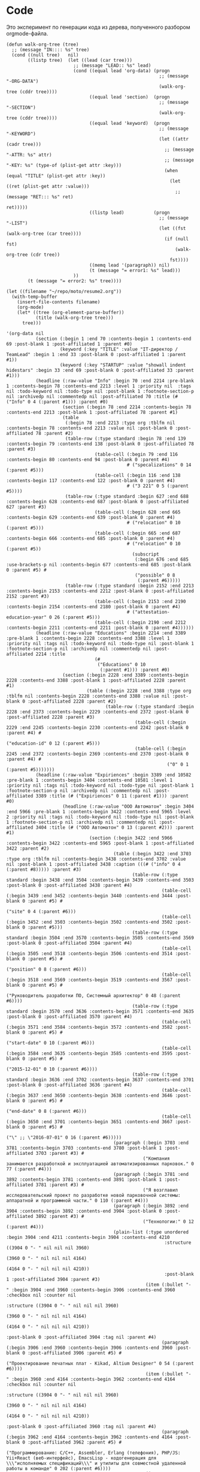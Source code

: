 * Code

Это эксперимент по генерации кода из дерева, полученного разбором
orgmode-файла.

#+BEGIN_SRC elisp :results value verbatim
  (defun walk-org-tree (tree)
    ;; (message "IN:::: %s" tree)
    (cond ((null tree)   nil)
          ((listp tree)  (let ((lead (car tree)))
                           ;; (message "LEAD:: %s" lead)
                           (cond ((equal lead 'org-data) (progn
                                                           ;; (message "-ORG-DATA")
                                                           (walk-org-tree (cddr tree))))
                                 ((equal lead 'section)  (progn
                                                           ;; (message "-SECTION")
                                                           (walk-org-tree (cddr tree))))
                                 ((equal lead 'keyword)  (progn
                                                           ;; (message "-KEYWORD")
                                                           (let ((attr (cadr tree)))
                                                             ;; (message "-ATTR: %s" attr)
                                                             ;; (message "-KEY: %s" (type-of (plist-get attr :key)))
                                                             (when (equal "TITLE" (plist-get attr :key))
                                                               (let ((ret (plist-get attr :value)))
                                                                 ;; (message "RET::: %s" ret)
                                                                 ret)))))
                                 ((listp lead)           (progn
                                                           ;; (message "-LIST")
                                                           (let ((fst (walk-org-tree (car tree))))
                                                             (if (null fst)
                                                                 (walk-org-tree (cdr tree))
                                                               fst))))
                                 ((memq lead '(paragraph)) nil)
                                 (t (message "= error1: %s" lead)))
                           ))
          (t (message "= error2: %s" tree))))

  (let ((filename "~/repo/moto/resume2.org"))
    (with-temp-buffer
      (insert-file-contents filename)
      (org-mode)
      (let* ((tree (org-element-parse-buffer))
             (title (walk-org-tree tree)))
        tree)))
#+END_SRC

#+begin_src elisp
  '(org-data nil
             (section (:begin 1 :end 70 :contents-begin 1 :contents-end 69 :post-blank 1 :post-affiliated 1 :parent #0)
                      (keyword (:key "TITLE" :value "IT-директор / TeamLead" :begin 1 :end 33 :post-blank 0 :post-affiliated 1 :parent #1))
                      (keyword (:key "STARTUP" :value "showall indent hidestars" :begin 33 :end 69 :post-blank 0 :post-affiliated 33 :parent #1)))
             (headline (:raw-value "Info" :begin 70 :end 2214 :pre-blank 1 :contents-begin 78 :contents-end 2213 :level 1 :priority nil  :tags nil :todo-keyword nil :todo-type nil :post-blank 1 :footnote-section-p nil :archivedp nil :commentedp nil :post-affiliated 70 :title (# ("Info" 0 4 (:parent #1))) :parent #0)
                       (section (:begin 78 :end 2214 :contents-begin 78 :contents-end 2213 :post-blank 1 :post-affiliated 78 :parent #1)
                       (table
                        (:begin 78 :end 2213 :type org :tblfm nil :contents-begin 78 :contents-end 2213 :value nil :post-blank 0 :post-affiliated 78 :parent #2)
                        (table-row (:type standard :begin 78 :end 139 :contents-begin 79 :contents-end 138 :post-blank 0 :post-affiliated 78 :parent #3)
                                   (table-cell (:begin 79 :end 116 :contents-begin 80 :contents-end 94 :post-blank 0 :parent #4)
                                               # ("specalizations" 0 14 (:parent #5)))
                                   (table-cell (:begin 116 :end 138 :contents-begin 117 :contents-end 122 :post-blank 0 :parent #4)
                                               # ("3 221" 0 5 (:parent #5))))
                        (table-row (:type standard :begin 627 :end 688 :contents-begin 628 :contents-end 687 :post-blank 0 :post-affiliated 627 :parent #3)
                                   (table-cell (:begin 628 :end 665 :contents-begin 629 :contents-end 639 :post-blank 0 :parent #4)
                                               # ("relocation" 0 10 (:parent #5)))
                                   (table-cell (:begin 665 :end 687 :contents-begin 666 :contents-end 685 :post-blank 0 :parent #4)
                                               # ("relocation" 0 10 (:parent #5))
                                                 (subscript
                                                  (:begin 676 :end 685 :use-brackets-p nil :contents-begin 677 :contents-end 685 :post-blank 0 :parent #5) #
                                                  ("possible" 0 8
                                                   (:parent #6)))))
                        (table-row (:type standard :begin 2152 :end 2213 :contents-begin 2153 :contents-end 2212 :post-blank 0 :post-affiliated 2152 :parent #3)
                                   (table-cell (:begin 2153 :end 2190 :contents-begin 2154 :contents-end 2180 :post-blank 0 :parent #4)
                                               # ("attestation-education-year" 0 26 (:parent #5)))
                                   (table-cell (:begin 2190 :end 2212 :contents-begin 2211 :contents-end 2211 :post-blank 0 :parent #4))))))
             (headline (:raw-value "Educations" :begin 2214 :end 3389 :pre-blank 1 :contents-begin 2228 :contents-end 3388 :level 1 :priority nil :tags nil :todo-keyword nil :todo-type nil :post-blank 1 :footnote-section-p nil :archivedp nil :commentedp nil :post-affiliated 2214 :title
                                   (#
                                    ("Educations" 0 10
                                     (:parent #1))) :parent #0)
                       (section (:begin 2228 :end 3389 :contents-begin 2228 :contents-end 3388 :post-blank 1 :post-affiliated 2228 :parent #1)
                                (table (:begin 2228 :end 3388 :type org :tblfm nil :contents-begin 2228 :contents-end 3388 :value nil :post-blank 0 :post-affiliated 2228 :parent #2)
                                       (table-row (:type standard :begin 2228 :end 2373 :contents-begin 2229 :contents-end 2372 :post-blank 0 :post-affiliated 2228 :parent #3)
                                                  (table-cell (:begin 2229 :end 2245 :contents-begin 2230 :contents-end 2242 :post-blank 0 :parent #4) #
                                                              ("education-id" 0 12 (:parent #5)))
                                                  (table-cell (:begin 2245 :end 2372 :contents-begin 2369 :contents-end 2370 :post-blank 0 :parent #4) #
                                                              ("0" 0 1 (:parent #5)))))))
             (headline (:raw-value "Expiriences" :begin 3389 :end 10582 :pre-blank 1 :contents-begin 3404 :contents-end 10581 :level 1 :priority nil :tags nil :todo-keyword nil :todo-type nil :post-blank 1 :footnote-section-p nil :archivedp nil :commentedp nil :post-affiliated 3389 :title (# ("Expiriences" 0 11 (:parent #1))) :parent #0)
                       (headline (:raw-value "ООО Автоматон" :begin 3404 :end 5966 :pre-blank 1 :contents-begin 3422 :contents-end 5965 :level 2 :priority nil :tags nil :todo-keyword nil :todo-type nil :post-blank 1 :footnote-section-p nil :archivedp nil :commentedp nil :post-affiliated 3404 :title (# ("ООО Автоматон" 0 13 (:parent #2))) :parent #1)
                                 (section (:begin 3422 :end 5966 :contents-begin 3422 :contents-end 5965 :post-blank 1 :post-affiliated 3422 :parent #2)
                                          (table (:begin 3422 :end 3703 :type org :tblfm nil :contents-begin 3438 :contents-end 3702 :value nil :post-blank 1 :post-affiliated 3438 :caption (((# ("info" 0 4 (:parent #8))))) :parent #3)
                                                 (table-row (:type standard :begin 3438 :end 3504 :contents-begin 3439 :contents-end 3503 :post-blank 0 :post-affiliated 3438 :parent #4)
                                                            (table-cell (:begin 3439 :end 3452 :contents-begin 3440 :contents-end 3444 :post-blank 0 :parent #5) #
                                                                        ("site" 0 4 (:parent #6)))
                                                            (table-cell (:begin 3452 :end 3503 :contents-begin 3502 :contents-end 3502 :post-blank 0 :parent #5)))
                                                 (table-row (:type standard :begin 3504 :end 3570 :contents-begin 3505 :contents-end 3569 :post-blank 0 :post-affiliated 3504 :parent #4)
                                                            (table-cell (:begin 3505 :end 3518 :contents-begin 3506 :contents-end 3514 :post-blank 0 :parent #5) #
                                                                        ("position" 0 8 (:parent #6)))
                                                            (table-cell (:begin 3518 :end 3569 :contents-begin 3519 :contents-end 3567 :post-blank 0 :parent #5) #
                                                                        ("Руководитель разработки ПО, Системный архитектор" 0 48 (:parent #6))))
                                                 (table-row (:type standard :begin 3570 :end 3636 :contents-begin 3571 :contents-end 3635 :post-blank 0 :post-affiliated 3570 :parent #4)
                                                            (table-cell (:begin 3571 :end 3584 :contents-begin 3572 :contents-end 3582 :post-blank 0 :parent #5) #
                                                                        ("start-date" 0 10 (:parent #6)))
                                                            (table-cell (:begin 3584 :end 3635 :contents-begin 3585 :contents-end 3595 :post-blank 0 :parent #5) #
                                                                        ("2015-12-01" 0 10 (:parent #6))))
                                                 (table-row (:type standard :begin 3636 :end 3702 :contents-begin 3637 :contents-end 3701 :post-blank 0 :post-affiliated 3636 :parent #4)
                                                            (table-cell (:begin 3637 :end 3650 :contents-begin 3638 :contents-end 3646 :post-blank 0 :parent #5) #
                                                                        ("end-date" 0 8 (:parent #6)))
                                                            (table-cell (:begin 3650 :end 3701 :contents-begin 3651 :contents-end 3667 :post-blank 0 :parent #5) #
                                                                        ("\" ;; \"2016-07-01" 0 16 (:parent #6)))))
                                          (paragraph (:begin 3703 :end 3781 :contents-begin 3703 :contents-end 3780 :post-blank 1 :post-affiliated 3703 :parent #3) #
                                                     ("Компания занимается разработкой и эксплуатацией автоматизированных парковок." 0 77 (:parent #4)))
                                          (paragraph (:begin 3781 :end 3892 :contents-begin 3781 :contents-end 3891 :post-blank 1 :post-affiliated 3781 :parent #3) #
                                                     ("Я возглавил исследовательский проект по разработке новой парковочной системы: аппаратной и программной части." 0 110 (:parent #4)))
                                          (paragraph (:begin 3892 :end 3904 :contents-begin 3892 :contents-end 3904 :post-blank 0 :post-affiliated 3892 :parent #3) #
                                                     ("Технологии:" 0 12 (:parent #4)))
                                          (plain-list (:type unordered :begin 3904 :end 4211 :contents-begin 3904 :contents-end 4210
                                                             :structure ((3904 0 "- " nil nil nil 3960)
                                                                         (3960 0 "- " nil nil nil 4164)
                                                                         (4164 0 "- " nil nil nil 4210))
                                                             :post-blank 1 :post-affiliated 3904 :parent #3)
                                                      (item (:bullet "- " :begin 3904 :end 3960 :contents-begin 3906 :contents-end 3960 :checkbox nil :counter nil
                                                                     :structure ((3904 0 "- " nil nil nil 3960)
                                                                                 (3960 0 "- " nil nil nil 4164)
                                                                                 (4164 0 "- " nil nil nil 4210))
                                                                     :post-blank 0 :post-affiliated 3904 :tag nil :parent #4)
                                                            (paragraph (:begin 3906 :end 3960 :contents-begin 3906 :contents-end 3960 :post-blank 0 :post-affiliated 3906 :parent #5) #
                                                                       ("Проектирование печатных плат - Kikad, Altium Designer" 0 54 (:parent #6))))
                                                      (item (:bullet "- " :begin 3960 :end 4164 :contents-begin 3962 :contents-end 4164 :checkbox nil :counter nil
                                                                     :structure ((3904 0 "- " nil nil nil 3960)
                                                                                 (3960 0 "- " nil nil nil 4164)
                                                                                 (4164 0 "- " nil nil nil 4210))
                                                                     :post-blank 0 :post-affiliated 3960 :tag nil :parent #4)
                                                            (paragraph (:begin 3962 :end 4164 :contents-begin 3962 :contents-end 4164 :post-blank 0 :post-affiliated 3962 :parent #5) #
                                                                       ("Программирование: С/С++, Assembler, Erlang (телефония), PHP/JS: Yii+React (веб-интерфейс), EmacsLisp - кодогенерация для \\\"исполняемых спецификаций\\\" и утилиты для совместной удаленной работы в команде" 0 202 (:parent #6))))
                                                      (item
                                                       (:bullet "- " :begin 4164 :end 4210 :contents-begin 4166 :contents-end 4210 :checkbox nil :counter nil
                                                                :structure ((3904 0 "- " nil nil nil 3960)
                                                                            (3960 0 "- " nil nil nil 4164)
                                                                            (4164 0 "- " nil nil nil 4210))
                                                                :post-blank 0 :post-affiliated 4164 :tag nil :parent #4)
                                                       (paragraph
                                                        (:begin 4166 :end 4210 :contents-begin 4166 :contents-end 4210 :post-blank 0 :post-affiliated 4166 :parent #5) #
                                                        ("Архитектурный стек - Linux on ARM Cortex A8" 0 44 (:parent #6)))))
                                          (paragraph (:begin 4211 :end 4250 :contents-begin 4211 :contents-end 4250 :post-blank 0 :post-affiliated 4211 :parent #3) #
                                                     ("Разработку проводил с нуля, по этапам:" 0 39 (:parent #4)))
                                          (plain-list (:type unordered :begin 4250 :end 4590 :contents-begin 4250 :contents-end 4589
                                                             :structure ((4250 0 "- " nil nil nil 4269)
                                                                         (4269 0 "- " nil nil nil 4302)
                                                                         (4302 0 "- " nil nil nil 4328)
                                                                         (4328 0 "- " nil nil nil 4411)
                                                                         (4411 0 "- " nil nil nil 4506)
                                                                         (4506 0 "- " nil nil nil 4589))
                                                             :post-blank 1 :post-affiliated 4250 :parent #3)
                                                      (item
                                                       (:bullet "- " :begin 4250 :end 4269 :contents-begin 4252 :contents-end 4269 :checkbox nil :counter nil
                                                                :structure ((4250 0 "- " nil nil nil 4269)
                                                                            (4269 0 "- " nil nil nil 4302)
                                                                            (4302 0 "- " nil nil nil 4328)
                                                                            (4328 0 "- " nil nil nil 4411)
                                                                            (4411 0 "- " nil nil nil 4506)
                                                                            (4506 0 "- " nil nil nil 4589))
                                                                :post-blank 0 :post-affiliated 4250 :tag nil :parent #4)
                                                       (paragraph
                                                        (:begin 4252 :end 4269 :contents-begin 4252 :contents-end 4269 :post-blank 0 :post-affiliated 4252 :parent #5) #
                                                        ("Найм сотрудников" 0 17 (:parent #6))))
                                                      (item (:bullet "- " :begin 4269 :end 4302 :contents-begin 4271 :contents-end 4302 :checkbox nil :counter nil
                                                                     :structure ((4250 0 "- " nil nil nil 4269)
                                                                                 (4269 0 "- " nil nil nil 4302)
                                                                                 (4302 0 "- " nil nil nil 4328)
                                                                                 (4328 0 "- " nil nil nil 4411)
                                                                                 (4411 0 "- " nil nil nil 4506)
                                                                                 (4506 0 "- " nil nil nil 4589))
                                                                     :post-blank 0 :post-affiliated 4269 :tag nil :parent #4)
                                                            (paragraph (:begin 4271 :end 4302 :contents-begin 4271 :contents-end 4302 :post-blank 0 :post-affiliated 4271 :parent #5) #
                                                                       ("Выбор электронных компонентов," 0 31 (:parent #6))))
                                                      (item
                                                       (:bullet "- " :begin 4302 :end 4328 :contents-begin 4304 :contents-end 4328 :checkbox nil :counter nil :structure
                                                                ((4250 0 "- " nil nil nil 4269)
                                                                 (4269 0 "- " nil nil nil 4302)
                                                                 (4302 0 "- " nil nil nil 4328)
                                                                 (4328 0 "- " nil nil nil 4411)
                                                                 (4411 0 "- " nil nil nil 4506)
                                                                 (4506 0 "- " nil nil nil 4589))
                                                                :post-blank 0 :post-affiliated 4302 :tag nil :parent #4)
                                                       (paragraph
                                                        (:begin 4304 :end 4328 :contents-begin 4304 :contents-end 4328 :post-blank 0 :post-affiliated 4304 :parent #5) #
                                                        ("Создание печатных плат," 0 24
                                                         (:parent #6))))
                                                      (item (:bullet "- " :begin 4328 :end 4411 :contents-begin 4330 :contents-end 4411 :checkbox nil :counter nil
                                                                     :structure ((4250 0 "- " nil nil nil 4269)
                                                                                 (4269 0 "- " nil nil nil 4302)
                                                                                 (4302 0 "- " nil nil nil 4328)
                                                                                 (4328 0 "- " nil nil nil 4411)
                                                                                 (4411 0 "- " nil nil nil 4506)
                                                                                 (4506 0 "- " nil nil nil 4589))
                                                                     :post-blank 0 :post-affiliated 4328 :tag nil :parent #4)
                                                            (paragraph
                                                             (:begin 4330 :end 4411 :contents-begin 4330 :contents-end 4411 :post-blank 0 :post-affiliated 4330 :parent #5) #
                                                             ("Написание низкоуровневого кода, управляющего шлагбаумами и опрашивающего датчики" 0 81 (:parent #6))))
                                                      (item (:bullet "- " :begin 4411 :end 4506 :contents-begin 4413 :contents-end 4506 :checkbox nil :counter nil
                                                                     :structure ((4250 0 "- " nil nil nil 4269)
                                                                                 (4269 0 "- " nil nil nil 4302)
                                                                                 (4302 0 "- " nil nil nil 4328)
                                                                                 (4328 0 "- " nil nil nil 4411)
                                                                                 (4411 0 "- " nil nil nil 4506)
                                                                                 (4506 0 "- " nil nil nil 4589))
                                                                     :post-blank 0 :post-affiliated 4411 :tag nil :parent #4)
                                                            (paragraph (:begin 4413 :end 4506 :contents-begin 4413 :contents-end 4506 :post-blank 0 :post-affiliated 4413 :parent #5) #
                                                                       ("Написание бизнес-логики и веб-интерфейсов, через которые можно управлять парковкой удаленно," 0 93 (:parent #6))))
                                                      (item (:bullet "- " :begin 4506 :end 4589 :contents-begin 4508 :contents-end 4589 :checkbox nil :counter nil
                                                                     :structure ((4250 0 "- " nil nil nil 4269)
                                                                                 (4269 0 "- " nil nil nil 4302)
                                                                                 (4302 0 "- " nil nil nil 4328)
                                                                                 (4328 0 "- " nil nil nil 4411)
                                                                                 (4411 0 "- " nil nil nil 4506)
                                                                                 (4506 0 "- " nil nil nil 4589))
                                                                     :post-blank 0 :post-affiliated 4506 :tag nil :parent #4)
                                                            (paragraph (:begin 4508 :end 4589 :contents-begin 4508 :contents-end 4589 :post-blank 0 :post-affiliated 4508 :parent #5) #
                                                                       ("Подключение интернет-телефонии, для общения с клиентом в нестандартных ситуациях" 0 81 (:parent #6)))))
                                          (paragraph (:begin 4590 :end 4886 :contents-begin 4590 :contents-end 4885 :post-blank 1 :post-affiliated 4590 :parent #3) #
                                                     ("Первое внедрение состоялось через полгода от начала разработки, разработка полностью окупилась через год. Технологически разработанное решение опережает конкурирующие. В том числе по соотношению цена/качество (но не в отношении пром-дизайна) - опережает даже большинство зарубежных конкурентов." 0 295 (:parent #4)))
                                          (paragraph (:begin 4886 :end 4902 :contents-begin 4886 :contents-end 4902 :post-blank 0 :post-affiliated 4886 :parent #3) #
                                                     ("Мои достижения:" 0 16 (:parent #4)))
                                          (plain-list (:type unordered :begin 4902 :end 5965 :contents-begin 4902 :contents-end 5965 :structure
                                                             ((4902 0 "- " nil nil nil 4994)
                                                              (4994 0 "- " nil nil nil 5144)
                                                              (5144 0 "- " nil nil nil 5238)
                                                              (5238 0 "- " nil nil nil 5370)
                                                              (5370 0 "- " nil nil nil 5488)
                                                              (5488 0 "- " nil nil nil 5681)
                                                              (5681 0 "- " nil nil nil 5832)
                                                              (5832 0 "- " nil nil nil 5965)) :post-blank 0 :post-affiliated 4902 :parent #3)
                                                      (item
                                                       (:bullet "- " :begin 4902 :end 4994 :contents-begin 4904 :contents-end 4994 :checkbox nil :counter nil :structure
                                                                (
                                                                 (4902 0 "- " nil nil nil 4994)
                                                                 (4994 0 "- " nil nil nil 5144)
                                                                 (5144 0 "- " nil nil nil 5238)
                                                                 (5238 0 "- " nil nil nil 5370)
                                                                 (5370 0 "- " nil nil nil 5488)
                                                                 (5488 0 "- " nil nil nil 5681)
                                                                 (5681 0 "- " nil nil nil 5832)
                                                                 (5832 0 "- " nil nil nil 5965)) :post-blank 0 :post-affiliated 4902 :tag nil :parent #4)
                                                       (paragraph
                                                        (:begin 4904 :end 4994 :contents-begin 4904 :contents-end 4994 :post-blank 0 :post-affiliated 4904 :parent #5) #
                                                        ("Спроектировал программно-аппаратную архитектуру системы автоматизации платных парковок." 0 90
  (:parent #6))))
  (item
   (:bullet "- " :begin 4994 :end 5144 :contents-begin 4996 :contents-end 5144 :checkbox nil :counter nil :structure
            (
             (4902 0 "- " nil nil nil 4994)
             (4994 0 "- " nil nil nil 5144)
             (5144 0 "- " nil nil nil 5238)
             (5238 0 "- " nil nil nil 5370)
             (5370 0 "- " nil nil nil 5488)
             (5488 0 "- " nil nil nil 5681)
             (5681 0 "- " nil nil nil 5832)
             (5832 0 "- " nil nil nil 5965)) :post-blank 0 :post-affiliated 4994 :tag nil :parent #4)
   (paragraph
    (:begin 4996 :end 5144 :contents-begin 4996 :contents-end 5144 :post-blank 0 :post-affiliated 4996 :parent #5) #
    ("Спланировал и организовал работы по разработке ПО и аппаратной
  части, включая подбор электронных компонентов и схемотехническое
  проектирование.
  " 0 148
  (:parent #6))))
  (item
   (:bullet "- " :begin 5144 :end 5238 :contents-begin 5146 :contents-end 5238 :checkbox nil :counter nil :structure
            (
             (4902 0 "- " nil nil nil 4994)
             (4994 0 "- " nil nil nil 5144)
             (5144 0 "- " nil nil nil 5238)
             (5238 0 "- " nil nil nil 5370)
             (5370 0 "- " nil nil nil 5488)
             (5488 0 "- " nil nil nil 5681)
             (5681 0 "- " nil nil nil 5832)
             (5832 0 "- " nil nil nil 5965)) :post-blank 0 :post-affiliated 5144 :tag nil :parent #4)
   (paragraph
    (:begin 5146 :end 5238 :contents-begin 5146 :contents-end 5238 :post-blank 0 :post-affiliated 5146 :parent #5) #
    ("Самостоятельно реализовал бизнес-логику и уровень представления

  (Рабочее Место Оператора)
  " 0 92
  (:parent #6))))
  (item
   (:bullet "- " :begin 5238 :end 5370 :contents-begin 5240 :contents-end 5370 :checkbox nil :counter nil :structure
            (
             (4902 0 "- " nil nil nil 4994)
             (4994 0 "- " nil nil nil 5144)
             (5144 0 "- " nil nil nil 5238)
             (5238 0 "- " nil nil nil 5370)
             (5370 0 "- " nil nil nil 5488)
             (5488 0 "- " nil nil nil 5681)
             (5681 0 "- " nil nil nil 5832)
             (5832 0 "- " nil nil nil 5965)) :post-blank 0 :post-affiliated 5238 :tag nil :parent #4)
   (paragraph
    (:begin 5240 :end 5370 :contents-begin 5240 :contents-end 5370 :post-blank 0 :post-affiliated 5240 :parent #5) #
    ("Руководил работами по реализации транспортного уровня и уровня
  абстракции оборудования, выполненными удаленными разработчиками.
  " 0 130
  (:parent #6))))
  (item
   (:bullet "- " :begin 5370 :end 5488 :contents-begin 5372 :contents-end 5488 :checkbox nil :counter nil :structure
            (
             (4902 0 "- " nil nil nil 4994)
             (4994 0 "- " nil nil nil 5144)
             (5144 0 "- " nil nil nil 5238)
             (5238 0 "- " nil nil nil 5370)
             (5370 0 "- " nil nil nil 5488)
             (5488 0 "- " nil nil nil 5681)
             (5681 0 "- " nil nil nil 5832)
             (5832 0 "- " nil nil nil 5965)) :post-blank 0 :post-affiliated 5370 :tag nil :parent #4)
   (paragraph
    (:begin 5372 :end 5488 :contents-begin 5372 :contents-end 5488 :post-blank 0 :post-affiliated 5372 :parent #5) #
    ("Организовал паралельную разработку по модульному принципу
  (чтобы
   ускорить создание продукта) и методологии kanban
  " 0 116
  (:parent #6))))
  (item
   (:bullet "- " :begin 5488 :end 5681 :contents-begin 5490 :contents-end 5681 :checkbox nil :counter nil :structure
            (
             (4902 0 "- " nil nil nil 4994)
             (4994 0 "- " nil nil nil 5144)
             (5144 0 "- " nil nil nil 5238)
             (5238 0 "- " nil nil nil 5370)
             (5370 0 "- " nil nil nil 5488)
             (5488 0 "- " nil nil nil 5681)
             (5681 0 "- " nil nil nil 5832)
             (5832 0 "- " nil nil nil 5965)) :post-blank 0 :post-affiliated 5488 :tag nil :parent #4)
   (paragraph
    (:begin 5490 :end 5681 :contents-begin 5490 :contents-end 5681 :post-blank 0 :post-affiliated 5490 :parent #5) #
    ("Внедрил Continuous Integration и процесс управления жизненным циклом

  (релизы, исправление ошибок, добавление возможностей, технический
           контроль качества, автоматизированное тестирование)
  " 0 191
  (:parent #6))))
  (item
   (:bullet "- " :begin 5681 :end 5832 :contents-begin 5683 :contents-end 5832 :checkbox nil :counter nil :structure
            (
             (4902 0 "- " nil nil nil 4994)
             (4994 0 "- " nil nil nil 5144)
             (5144 0 "- " nil nil nil 5238)
             (5238 0 "- " nil nil nil 5370)
             (5370 0 "- " nil nil nil 5488)
             (5488 0 "- " nil nil nil 5681)
             (5681 0 "- " nil nil nil 5832)
             (5832 0 "- " nil nil nil 5965)) :post-blank 0 :post-affiliated 5681 :tag nil :parent #4)
   (paragraph
    (:begin 5683 :end 5832 :contents-begin 5683 :contents-end 5832 :post-blank 0 :post-affiliated 5683 :parent #5) #
    ("Реализовал безопасное
  (цифровая подпись) и отказоустойчивое
  (откат
   на предыдующую версию при провале тестов) обновление прошивок через
  интернет.
  " 0 149
  (:parent #6))))
  (item
   (:bullet "- " :begin 5832 :end 5965 :contents-begin 5834 :contents-end 5965 :checkbox nil :counter nil :structure
            (
             (4902 0 "- " nil nil nil 4994)
             (4994 0 "- " nil nil nil 5144)
             (5144 0 "- " nil nil nil 5238)
             (5238 0 "- " nil nil nil 5370)
             (5370 0 "- " nil nil nil 5488)
             (5488 0 "- " nil nil nil 5681)
             (5681 0 "- " nil nil nil 5832)
             (5832 0 "- " nil nil nil 5965)) :post-blank 0 :post-affiliated 5832 :tag nil :parent #4)
   (paragraph
    (:begin 5834 :end 5965 :contents-begin 5834 :contents-end 5965 :post-blank 0 :post-affiliated 5834 :parent #5) #
    ("Автоматизировал создание и хранение документации, с использованием
  версионирования на базе GIT и \\\"executable specifications\\\".\"
  " 0 131
  (:parent #6)))))))
  (headline
   (:raw-value "ООО БКН" :begin 5966 :end 6801 :pre-blank 1 :contents-begin 5978 :contents-end 6800 :level 2 :priority nil :tags nil :todo-keyword nil :todo-type nil :post-blank 1 :footnote-section-p nil :archivedp nil :commentedp nil :post-affiliated 5966 :title
               (#
                ("ООО БКН" 0 7
                 (:parent #2))) :parent #1)
   (section
    (:begin 5978 :end 6801 :contents-begin 5978 :contents-end 6800 :post-blank 1 :post-affiliated 5978 :parent #2)
    (table
     (:begin 5978 :end 6119 :type org :tblfm nil :contents-begin 5994 :contents-end 6118 :value nil :post-blank 1 :post-affiliated 5994 :caption
             (
              (
               (#
                ("info" 0 4
                 (:parent #8))))) :parent #3)
     (table-row
      (:type standard :begin 5994 :end 6025 :contents-begin 5995 :contents-end 6024 :post-blank 0 :post-affiliated 5994 :parent #4)
      (table-cell
       (:begin 5995 :end 6008 :contents-begin 5996 :contents-end 6000 :post-blank 0 :parent #5) #
       ("site" 0 4
        (:parent #6)))
      (table-cell
       (:begin 6008 :end 6024 :contents-begin 6009 :contents-end 6022 :post-blank 0 :parent #5)
       (link
        (:type "http" :path "//bkn.ru" :raw-link "http://bkn.ru" :application nil :search-option nil :begin 6009 :end 6022 :contents-begin nil :contents-end nil :post-blank 0 :parent #6))))
     (table-row
      (:type standard :begin 6025 :end 6056 :contents-begin 6026 :contents-end 6055 :post-blank 0 :post-affiliated 6025 :parent #4)
      (table-cell
       (:begin 6026 :end 6039 :contents-begin 6027 :contents-end 6035 :post-blank 0 :parent #5) #
       ("position" 0 8
        (:parent #6)))
      (table-cell
       (:begin 6039 :end 6055 :contents-begin 6042 :contents-end 6053 :post-blank 0 :parent #5) #
       ("ИТ-директор" 0 11
        (:parent #6))))
     (table-row
      (:type standard :begin 6056 :end 6087 :contents-begin 6057 :contents-end 6086 :post-blank 0 :post-affiliated 6056 :parent #4)
      (table-cell
       (:begin 6057 :end 6070 :contents-begin 6058 :contents-end 6068 :post-blank 0 :parent #5) #
       ("start-date" 0 10
        (:parent #6)))
      (table-cell
       (:begin 6070 :end 6086 :contents-begin 6074 :contents-end 6084 :post-blank 0 :parent #5) #
       ("2015-04-01" 0 10
        (:parent #6))))
     (table-row
      (:type standard :begin 6087 :end 6118 :contents-begin 6088 :contents-end 6117 :post-blank 0 :post-affiliated 6087 :parent #4)
      (table-cell
       (:begin 6088 :end 6101 :contents-begin 6089 :contents-end 6097 :post-blank 0 :parent #5) #
       ("end-date" 0 8
        (:parent #6)))
      (table-cell
       (:begin 6101 :end 6117 :contents-begin 6105 :contents-end 6115 :post-blank 0 :parent #5) #
       ("2015-12-01" 0 10
        (:parent #6)))))
    (paragraph
     (:begin 6119 :end 6232 :contents-begin 6119 :contents-end 6231 :post-blank 1 :post-affiliated 6119 :parent #3) #
     ("Компания - второй после \\\"Бюллетеня недвижимости\\\" информационный
  источник в области недвижимости по С-Пб и ЛО.
  " 0 112
  (:parent #4)))
  (paragraph
   (:begin 6232 :end 6350 :contents-begin 6232 :contents-end 6349 :post-blank 1 :post-affiliated 6232 :parent #3) #
   ("Руководил разработкой и продвижением информационных решений
  автоматизации бизнеса агентств недвижимости
  (b2b и b2c).
  " 0 117
  (:parent #4)))
  (paragraph
   (:begin 6350 :end 6388 :contents-begin 6350 :contents-end 6387 :post-blank 1 :post-affiliated 6350 :parent #3) #
   ("Стек технологий: C# и ASP.NET, ExtJs
  " 0 37
  (:parent #4)))
  (paragraph
   (:begin 6388 :end 6400 :contents-begin 6388 :contents-end 6400 :post-blank 0 :post-affiliated 6388 :parent #3) #
   ("Достижения:
  " 0 12
  (:parent #4)))
  (plain-list
   (:type unordered :begin 6400 :end 6800 :contents-begin 6400 :contents-end 6800 :structure
          (
           (6400 0 "- " nil nil nil 6622)
           (6622 0 "- " nil nil nil 6800)) :post-blank 0 :post-affiliated 6400 :parent #3)
   (item
    (:bullet "- " :begin 6400 :end 6622 :contents-begin 6402 :contents-end 6622 :checkbox nil :counter nil :structure
             (
              (6400 0 "- " nil nil nil 6622)
              (6622 0 "- " nil nil nil 6800)) :post-blank 0 :post-affiliated 6400 :tag nil :parent #4)
    (paragraph
     (:begin 6402 :end 6622 :contents-begin 6402 :contents-end 6622 :post-blank 0 :post-affiliated 6402 :parent #5) #
     ("Используя данные \\\"межагентской БД bkn-profi\\\" в короткие сроки
  создал раздел о жилых комплексах и новостройках, который по обьему
  вскоре достиг 60% сайта, что позволило резко увеличить доходы от
  рекламы на сайте.
  " 0 220
  (:parent #6))))
  (item
   (:bullet "- " :begin 6622 :end 6800 :contents-begin 6624 :contents-end 6800 :checkbox nil :counter nil :structure
            (
             (6400 0 "- " nil nil nil 6622)
             (6622 0 "- " nil nil nil 6800)) :post-blank 0 :post-affiliated 6622 :tag nil :parent #4)
   (paragraph
    (:begin 6624 :end 6800 :contents-begin 6624 :contents-end 6800 :post-blank 0 :post-affiliated 6624 :parent #5) #
    ("Реализовал на сайте bkn.ru раздел поиска и подбора квартир, комнат и
  жилых домов первичного и вторичного рынка, интегрировал его с
  межагентской БД объектов недвижимости.\")
  " 0 176
  (:parent #6)))))))
  (headline
   (:raw-value "Тренд" :begin 6801 :end 7613 :pre-blank 1 :contents-begin 6811 :contents-end 7611 :level 2 :priority nil :tags nil :todo-keyword nil :todo-type nil :post-blank 2 :footnote-section-p nil :archivedp nil :commentedp nil :post-affiliated 6801 :title
               (#
                ("Тренд" 0 5
                 (:parent #2))) :parent #1)
   (section
    (:begin 6811 :end 7613 :contents-begin 6811 :contents-end 7611 :post-blank 2 :post-affiliated 6811 :parent #2)
    (table
     (:begin 6811 :end 6958 :type org :tblfm nil :contents-begin 6827 :contents-end 6957 :value nil :post-blank 1 :post-affiliated 6827 :caption
             (
              (
               (#
                ("info" 0 4
                 (:parent #8))))) :parent #3)
     (table-row
      (:type standard :begin 6827 :end 6858 :contents-begin 6828 :contents-end 6857 :post-blank 0 :post-affiliated 6827 :parent #4)
      (table-cell
       (:begin 6828 :end 6835 :contents-begin 6829 :contents-end 6833 :post-blank 0 :parent #5) #
       ("site" 0 4
        (:parent #6)))
      (table-cell
       (:begin 6835 :end 6857 :contents-begin 6836 :contents-end 6855 :post-blank 0 :parent #5)
       (link
        (:type "http" :path "//trend-spb.ru" :raw-link "http://trend-spb.ru" :application nil :search-option nil :begin 6836 :end 6855 :contents-begin nil :contents-end nil :post-blank 0 :parent #6))))
     (table-row
      (:type standard :begin 6858 :end 6902 :contents-begin 6859 :contents-end 6901 :post-blank 0 :post-affiliated 6858 :parent #4)
      (table-cell
       (:begin 6859 :end 6871 :contents-begin 6860 :contents-end 6868 :post-blank 0 :parent #5) #
       ("position" 0 8
        (:parent #6)))
      (table-cell
       (:begin 6871 :end 6901 :contents-begin 6872 :contents-end 6899 :post-blank 0 :parent #5) #
       ("Ведущий инженер-программист" 0 27
        (:parent #6))))
     (table-row
      (:type standard :begin 6902 :end 6930 :contents-begin 6903 :contents-end 6929 :post-blank 0 :post-affiliated 6902 :parent #4)
      (table-cell
       (:begin 6903 :end 6916 :contents-begin 6904 :contents-end 6914 :post-blank 0 :parent #5) #
       ("start-date" 0 10
        (:parent #6)))
      (table-cell
       (:begin 6916 :end 6929 :contents-begin 6917 :contents-end 6927 :post-blank 0 :parent #5) #
       ("2014-08-01" 0 10
        (:parent #6))))
     (table-row
      (:type standard :begin 6930 :end 6957 :contents-begin 6931 :contents-end 6956 :post-blank 0 :post-affiliated 6930 :parent #4)
      (table-cell
       (:begin 6931 :end 6943 :contents-begin 6932 :contents-end 6940 :post-blank 0 :parent #5) #
       ("end-date" 0 8
        (:parent #6)))
      (table-cell
       (:begin 6943 :end 6956 :contents-begin 6944 :contents-end 6954 :post-blank 0 :parent #5) #
       ("2015-03-01" 0 10
        (:parent #6)))))
    (paragraph
     (:begin 6958 :end 7068 :contents-begin 6958 :contents-end 7067 :post-blank 1 :post-affiliated 6958 :parent #3) #
     ("Компания - молодое быстрорастущее агенство недвижимости,
  специализирующееся на первичном рынке
  (новостройки)
  " 0 109
  (:parent #4)))
  (paragraph
   (:begin 7068 :end 7149 :contents-begin 7068 :contents-end 7148 :post-blank 1 :post-affiliated 7068 :parent #3) #
   ("Автоматизировал бизнес-процесс агенства по продажам недвижимости

  (новостройки).
  " 0 80
  (:parent #4)))
  (paragraph
   (:begin 7149 :end 7197 :contents-begin 7149 :contents-end 7196 :post-blank 1 :post-affiliated 7149 :parent #3) #
   ("Стек технологий: Php, Nginx, Mysql, PostgreSql
  " 0 47
  (:parent #4)))
  (paragraph
   (:begin 7197 :end 7210 :contents-begin 7197 :contents-end 7209 :post-blank 1 :post-affiliated 7197 :parent #3) #
   ("Достижения:
  " 0 12
  (:parent #4)))
  (paragraph
   (:begin 7210 :end 7532 :contents-begin 7210 :contents-end 7531 :post-blank 1 :post-affiliated 7210 :parent #3) #
   ("До моего прихода агенты и риэлторы использовали skype и google docs
  для выполнения задач, но после увеличения численности в 4 раза эти
  инструменты стали неэффективны. Я внедрил CRM собственной разработки,
  модули которой
  (экспертная система выставления цен, интерактивный
              подбор объектов) освободили работников от рутины.
  " 0 321
  (:parent #4)))
  (paragraph
   (:begin 7532 :end 7611 :contents-begin 7532 :contents-end 7611 :post-blank 0 :post-affiliated 7532 :parent #3) #
   ("Также был реорганизован сайт компании с использованием современных технологий.
  " 0 79
  (:parent #4)))))
  (headline
   (:raw-value "Частная компания
  (алготрейдинг)" :begin 7613 :end 8109 :pre-blank 1 :contents-begin 7649 :contents-end 8108 :level 2 :priority nil :tags nil :todo-keyword nil :todo-type nil :post-blank 1 :footnote-section-p nil :archivedp nil :commentedp nil :post-affiliated 7613 :title
  (#
   ("Частная компания
  (алготрейдинг)" 0 31
  (:parent #2))) :parent #1)
  (section
   (:begin 7649 :end 8109 :contents-begin 7649 :contents-end 8108 :post-blank 1 :post-affiliated 7649 :parent #2)
   (table
    (:begin 7649 :end 7862 :type org :tblfm nil :contents-begin 7665 :contents-end 7861 :value nil :post-blank 1 :post-affiliated 7665 :caption
            (
             (
              (#
               ("info" 0 4
                (:parent #8))))) :parent #3)
    (table-row
     (:type standard :begin 7665 :end 7714 :contents-begin 7666 :contents-end 7713 :post-blank 0 :post-affiliated 7665 :parent #4)
     (table-cell
      (:begin 7666 :end 7679 :contents-begin 7667 :contents-end 7671 :post-blank 0 :parent #5) #
      ("site" 0 4
       (:parent #6)))
     (table-cell
      (:begin 7679 :end 7713 :contents-begin 7680 :contents-end 7698 :post-blank 0 :parent #5)
      (link
       (:type "http" :path "//aintsys.com" :raw-link "http://aintsys.com" :application nil :search-option nil :begin 7680 :end 7698 :contents-begin nil :contents-end nil :post-blank 0 :parent #6))))
    (table-row
     (:type standard :begin 7714 :end 7763 :contents-begin 7715 :contents-end 7762 :post-blank 0 :post-affiliated 7714 :parent #4)
     (table-cell
      (:begin 7715 :end 7728 :contents-begin 7716 :contents-end 7724 :post-blank 0 :parent #5) #
      ("position" 0 8
       (:parent #6)))
     (table-cell
      (:begin 7728 :end 7762 :contents-begin 7729 :contents-end 7752 :post-blank 0 :parent #5) #
      ("Lisp/Erlang-разработчик" 0 23
       (:parent #6))))
    (table-row
     (:type standard :begin 7763 :end 7812 :contents-begin 7764 :contents-end 7811 :post-blank 0 :post-affiliated 7763 :parent #4)
     (table-cell
      (:begin 7764 :end 7777 :contents-begin 7765 :contents-end 7775 :post-blank 0 :parent #5) #
      ("start-date" 0 10
       (:parent #6)))
     (table-cell
      (:begin 7777 :end 7811 :contents-begin 7778 :contents-end 7788 :post-blank 0 :parent #5) #
      ("2012-04-01" 0 10
       (:parent #6))))
    (table-row
     (:type standard :begin 7812 :end 7861 :contents-begin 7813 :contents-end 7860 :post-blank 0 :post-affiliated 7812 :parent #4)
     (table-cell
      (:begin 7813 :end 7826 :contents-begin 7814 :contents-end 7822 :post-blank 0 :parent #5) #
      ("end-date" 0 8
       (:parent #6)))
     (table-cell
      (:begin 7826 :end 7860 :contents-begin 7827 :contents-end 7837 :post-blank 0 :parent #5) #
      ("2014-08-01" 0 10
       (:parent #6)))))
   (paragraph
    (:begin 7862 :end 7941 :contents-begin 7862 :contents-end 7940 :post-blank 1 :post-affiliated 7862 :parent #3) #
    ("Разрабатывал решения в сфере электронных валют на базе технологии
  BlockChain.
  " 0 78
  (:parent #4)))
  (paragraph
   (:begin 7941 :end 7984 :contents-begin 7941 :contents-end 7983 :post-blank 1 :post-affiliated 7941 :parent #3) #
   ("Стек технологий: Erlang, Common Lisp, C++
  " 0 42
  (:parent #4)))
  (paragraph
   (:begin 7984 :end 8108 :contents-begin 7984 :contents-end 8108 :post-blank 0 :post-affiliated 7984 :parent #3) #
   ("К сожалению, по условиям NDA я не имею права распространять в сети
  информацию о деятельности компании и моих разработках :
  (
   " 0 124
  (:parent #4)))))
  (headline
   (:raw-value "ООО РАВТА" :begin 8109 :end 8649 :pre-blank 1 :contents-begin 8123 :contents-end 8648 :level 2 :priority nil :tags nil :todo-keyword nil :todo-type nil :post-blank 1 :footnote-section-p nil :archivedp nil :commentedp nil :post-affiliated 8109 :title
               (#
                ("ООО РАВТА" 0 9
                 (:parent #2))) :parent #1)
   (section
    (:begin 8123 :end 8649 :contents-begin 8123 :contents-end 8648 :post-blank 1 :post-affiliated 8123 :parent #2)
    (table
     (:begin 8123 :end 8272 :type org :tblfm nil :contents-begin 8139 :contents-end 8271 :value nil :post-blank 1 :post-affiliated 8139 :caption
             (
              (
               (#
                ("info" 0 4
                 (:parent #8))))) :parent #3)
     (table-row
      (:type standard :begin 8139 :end 8172 :contents-begin 8140 :contents-end 8171 :post-blank 0 :post-affiliated 8139 :parent #4)
      (table-cell
       (:begin 8140 :end 8153 :contents-begin 8141 :contents-end 8145 :post-blank 0 :parent #5) #
       ("site" 0 4
        (:parent #6)))
      (table-cell
       (:begin 8153 :end 8171 :contents-begin 8154 :contents-end 8169 :post-blank 0 :parent #5)
       (link
        (:type "http" :path "//ravta.ru" :raw-link "http://ravta.ru" :application nil :search-option nil :begin 8154 :end 8169 :contents-begin nil :contents-end nil :post-blank 0 :parent #6))))
     (table-row
      (:type standard :begin 8172 :end 8205 :contents-begin 8173 :contents-end 8204 :post-blank 0 :post-affiliated 8172 :parent #4)
      (table-cell
       (:begin 8173 :end 8186 :contents-begin 8174 :contents-end 8182 :post-blank 0 :parent #5) #
       ("position" 0 8
        (:parent #6)))
      (table-cell
       (:begin 8186 :end 8204 :contents-begin 8188 :contents-end 8202 :post-blank 0 :parent #5) #
       ("Директор по IT" 0 14
        (:parent #6))))
     (table-row
      (:type standard :begin 8205 :end 8238 :contents-begin 8206 :contents-end 8237 :post-blank 0 :post-affiliated 8205 :parent #4)
      (table-cell
       (:begin 8206 :end 8219 :contents-begin 8207 :contents-end 8217 :post-blank 0 :parent #5) #
       ("start-date" 0 10
        (:parent #6)))
      (table-cell
       (:begin 8219 :end 8237 :contents-begin 8225 :contents-end 8235 :post-blank 0 :parent #5) #
       ("2012-01-01" 0 10
        (:parent #6))))
     (table-row
      (:type standard :begin 8238 :end 8271 :contents-begin 8239 :contents-end 8270 :post-blank 0 :post-affiliated 8238 :parent #4)
      (table-cell
       (:begin 8239 :end 8252 :contents-begin 8240 :contents-end 8248 :post-blank 0 :parent #5) #
       ("end-date" 0 8
        (:parent #6)))
      (table-cell
       (:begin 8252 :end 8270 :contents-begin 8258 :contents-end 8268 :post-blank 0 :parent #5) #
       ("2012-04-01" 0 10
        (:parent #6)))))
    (paragraph
     (:begin 8272 :end 8366 :contents-begin 8272 :contents-end 8365 :post-blank 1 :post-affiliated 8272 :parent #3) #
     ("Компания - интернет-магазин запчастей, комплектующих и расходных
  материалов для автомобилей.
  " 0 93
  (:parent #4)))
  (paragraph
   (:begin 8366 :end 8545 :contents-begin 8366 :contents-end 8544 :post-blank 1 :post-affiliated 8366 :parent #3) #
   ("Осуществлял руководство разработкой информационной системы
  предприятия, занимался постановкой задач и контролем выполнения
  работ. Организовывал договорную работу с подрядчиками.
  " 0 178
  (:parent #4)))
  (paragraph
   (:begin 8545 :end 8558 :contents-begin 8545 :contents-end 8557 :post-blank 1 :post-affiliated 8545 :parent #3) #
   ("Достижения:
  " 0 12
  (:parent #4)))
  (paragraph
   (:begin 8558 :end 8648 :contents-begin 8558 :contents-end 8648 :post-blank 0 :post-affiliated 8558 :parent #3) #
   ("Внедрил на фирме 1-С Предприятие и 1С-Склад и обеспечил ее интеграцию с системой TechDoc.
  " 0 90
  (:parent #4)))))
  (headline
   (:raw-value "WizardSoft" :begin 8649 :end 9166 :pre-blank 1 :contents-begin 8664 :contents-end 9165 :level 2 :priority nil :tags nil :todo-keyword nil :todo-type nil :post-blank 1 :footnote-section-p nil :archivedp nil :commentedp nil :post-affiliated 8649 :title
               (#
                ("WizardSoft" 0 10
                 (:parent #2))) :parent #1)
   (section
    (:begin 8664 :end 9166 :contents-begin 8664 :contents-end 9165 :post-blank 1 :post-affiliated 8664 :parent #2)
    (table
     (:begin 8664 :end 8877 :type org :tblfm nil :contents-begin 8680 :contents-end 8876 :value nil :post-blank 1 :post-affiliated 8680 :caption
             (
              (
               (#
                ("info" 0 4
                 (:parent #8))))) :parent #3)
     (table-row
      (:type standard :begin 8680 :end 8729 :contents-begin 8681 :contents-end 8728 :post-blank 0 :post-affiliated 8680 :parent #4)
      (table-cell
       (:begin 8681 :end 8694 :contents-begin 8682 :contents-end 8686 :post-blank 0 :parent #5) #
       ("site" 0 4
        (:parent #6)))
      (table-cell
       (:begin 8694 :end 8728 :contents-begin 8706 :contents-end 8726 :post-blank 0 :parent #5)
       (link
        (:type "http" :path "//wizardsoft.ru" :raw-link "http://wizardsoft.ru" :application nil :search-option nil :begin 8706 :end 8726 :contents-begin nil :contents-end nil :post-blank 0 :parent #6))))
     (table-row
      (:type standard :begin 8729 :end 8778 :contents-begin 8730 :contents-end 8777 :post-blank 0 :post-affiliated 8729 :parent #4)
      (table-cell
       (:begin 8730 :end 8743 :contents-begin 8731 :contents-end 8739 :post-blank 0 :parent #5) #
       ("position" 0 8
        (:parent #6)))
      (table-cell
       (:begin 8743 :end 8777 :contents-begin 8744 :contents-end 8775 :post-blank 0 :parent #5) #
       ("Ведущий разработчик, архитектор" 0 31
        (:parent #6))))
     (table-row
      (:type standard :begin 8778 :end 8827 :contents-begin 8779 :contents-end 8826 :post-blank 0 :post-affiliated 8778 :parent #4)
      (table-cell
       (:begin 8779 :end 8792 :contents-begin 8780 :contents-end 8790 :post-blank 0 :parent #5) #
       ("start-date" 0 10
        (:parent #6)))
      (table-cell
       (:begin 8792 :end 8826 :contents-begin 8814 :contents-end 8824 :post-blank 0 :parent #5) #
       ("2011-05-01" 0 10
        (:parent #6))))
     (table-row
      (:type standard :begin 8827 :end 8876 :contents-begin 8828 :contents-end 8875 :post-blank 0 :post-affiliated 8827 :parent #4)
      (table-cell
       (:begin 8828 :end 8841 :contents-begin 8829 :contents-end 8837 :post-blank 0 :parent #5) #
       ("end-date" 0 8
        (:parent #6)))
      (table-cell
       (:begin 8841 :end 8875 :contents-begin 8863 :contents-end 8873 :post-blank 0 :parent #5) #
       ("2012-01-01" 0 10
        (:parent #6)))))
    (paragraph
     (:begin 8877 :end 8950 :contents-begin 8877 :contents-end 8949 :post-blank 1 :post-affiliated 8877 :parent #3) #
     ("Компания занимается автоматизацией управления затратами в
  стоительстве.
  " 0 72
  (:parent #4)))
  (paragraph
   (:begin 8950 :end 8963 :contents-begin 8950 :contents-end 8962 :post-blank 1 :post-affiliated 8950 :parent #3) #
   ("Достижения:
  " 0 12
  (:parent #4)))
  (paragraph
   (:begin 8963 :end 9165 :contents-begin 8963 :contents-end 9165 :post-blank 0 :post-affiliated 8963 :parent #3) #
   ("Разработал высоконагрузочный портал для проведения строительных
  тендеров. Прототип реализовал на Common Lisp, Postmodern и
  PostgreSQL. После приемки прототип был существенно расширен и
  переписан на PHP
  " 0 202
  (:parent #4)))))
  (headline
   (:raw-value "ЦиFры" :begin 9166 :end 9754 :pre-blank 1 :contents-begin 9176 :contents-end 9753 :level 2 :priority nil :tags nil :todo-keyword nil :todo-type nil :post-blank 1 :footnote-section-p nil :archivedp nil :commentedp nil :post-affiliated 9166 :title
               (#
                ("ЦиFры" 0 5
                 (:parent #2))) :parent #1)
   (section
    (:begin 9176 :end 9754 :contents-begin 9176 :contents-end 9753 :post-blank 1 :post-affiliated 9176 :parent #2)
    (table
     (:begin 9176 :end 9429 :type org :tblfm nil :contents-begin 9192 :contents-end 9428 :value nil :post-blank 1 :post-affiliated 9192 :caption
             (
              (
               (#
                ("info" 0 4
                 (:parent #8))))) :parent #3)
     (table-row
      (:type standard :begin 9192 :end 9251 :contents-begin 9193 :contents-end 9250 :post-blank 0 :post-affiliated 9192 :parent #4)
      (table-cell
       (:begin 9193 :end 9206 :contents-begin 9194 :contents-end 9198 :post-blank 0 :parent #5) #
       ("site" 0 4
        (:parent #6)))
      (table-cell
       (:begin 9206 :end 9250 :contents-begin 9207 :contents-end 9229 :post-blank 0 :parent #5)
       (link
        (:type "http" :path "//www.320-8080.ru" :raw-link "http://www.320-8080.ru" :application nil :search-option nil :begin 9207 :end 9229 :contents-begin nil :contents-end nil :post-blank 0 :parent #6))))
     (table-row
      (:type standard :begin 9251 :end 9310 :contents-begin 9252 :contents-end 9309 :post-blank 0 :post-affiliated 9251 :parent #4)
      (table-cell
       (:begin 9252 :end 9265 :contents-begin 9253 :contents-end 9261 :post-blank 0 :parent #5) #
       ("position" 0 8
        (:parent #6)))
      (table-cell
       (:begin 9265 :end 9309 :contents-begin 9266 :contents-end 9307 :post-blank 0 :parent #5) #
       ("Архитектор-проектировщик, веб-программист" 0 41
        (:parent #6))))
     (table-row
      (:type standard :begin 9310 :end 9369 :contents-begin 9311 :contents-end 9368 :post-blank 0 :post-affiliated 9310 :parent #4)
      (table-cell
       (:begin 9311 :end 9324 :contents-begin 9312 :contents-end 9322 :post-blank 0 :parent #5) #
       ("start-date" 0 10
        (:parent #6)))
      (table-cell
       (:begin 9324 :end 9368 :contents-begin 9325 :contents-end 9335 :post-blank 0 :parent #5) #
       ("2009-09-01" 0 10
        (:parent #6))))
     (table-row
      (:type standard :begin 9369 :end 9428 :contents-begin 9370 :contents-end 9427 :post-blank 0 :post-affiliated 9369 :parent #4)
      (table-cell
       (:begin 9370 :end 9383 :contents-begin 9371 :contents-end 9379 :post-blank 0 :parent #5) #
       ("end-date" 0 8
        (:parent #6)))
      (table-cell
       (:begin 9383 :end 9427 :contents-begin 9384 :contents-end 9394 :post-blank 0 :parent #5) #
       ("2011-04-01" 0 10
        (:parent #6)))))
    (paragraph
     (:begin 9429 :end 9476 :contents-begin 9429 :contents-end 9475 :post-blank 1 :post-affiliated 9429 :parent #3) #
     ("Компания - интернет-магазин цифровой техники.
  " 0 46
  (:parent #4)))
  (paragraph
   (:begin 9476 :end 9537 :contents-begin 9476 :contents-end 9536 :post-blank 1 :post-affiliated 9476 :parent #3) #
   ("Стек технологий: PHP, MySql, Jquery, Common Lisp, Memcached
  " 0 60
  (:parent #4)))
  (paragraph
   (:begin 9537 :end 9550 :contents-begin 9537 :contents-end 9549 :post-blank 1 :post-affiliated 9537 :parent #3) #
   ("Достижения:
  " 0 12
  (:parent #4)))
  (plain-list
   (:type unordered :begin 9550 :end 9753 :contents-begin 9550 :contents-end 9753 :structure
          (
           (9550 0 "- " nil nil nil 9663)
           (9663 0 "- " nil nil nil 9753)) :post-blank 0 :post-affiliated 9550 :parent #3)
   (item
    (:bullet "- " :begin 9550 :end 9663 :contents-begin 9552 :contents-end 9663 :checkbox nil :counter nil :structure
             (
              (9550 0 "- " nil nil nil 9663)
              (9663 0 "- " nil nil nil 9753)) :post-blank 0 :post-affiliated 9550 :tag nil :parent #4)
    (paragraph
     (:begin 9552 :end 9663 :contents-begin 9552 :contents-end 9663 :post-blank 0 :post-affiliated 9552 :parent #5) #
     ("На первом этапе в кратчайшие сроки подготовил legacy-код к
  новогодним нагрузкам путем внедрения кэширования.
  " 0 111
  (:parent #6))))
  (item
   (:bullet "- " :begin 9663 :end 9753 :contents-begin 9665 :contents-end 9753 :checkbox nil :counter nil :structure
            (
             (9550 0 "- " nil nil nil 9663)
             (9663 0 "- " nil nil nil 9753)) :post-blank 0 :post-affiliated 9663 :tag nil :parent #4)
   (paragraph
    (:begin 9665 :end 9753 :contents-begin 9665 :contents-end 9753 :post-blank 0 :post-affiliated 9665 :parent #5) #
    ("Затема полностью перепроектировал и реализовал на высоконагрузочный
  интернет-магазин.
  " 0 88
  (:parent #6)))))))
  (headline
   (:raw-value "ООО Вебдом" :begin 9754 :end 10143 :pre-blank 1 :contents-begin 9769 :contents-end 10142 :level 2 :priority nil :tags nil :todo-keyword nil :todo-type nil :post-blank 1 :footnote-section-p nil :archivedp nil :commentedp nil :post-affiliated 9754 :title
               (#
                ("ООО Вебдом" 0 10
                 (:parent #2))) :parent #1)
   (section
    (:begin 9769 :end 10143 :contents-begin 9769 :contents-end 10142 :post-blank 1 :post-affiliated 9769 :parent #2)
    (table
     (:begin 9769 :end 9950 :type org :tblfm nil :contents-begin 9785 :contents-end 9949 :value nil :post-blank 1 :post-affiliated 9785 :caption
             (
              (
               (#
                ("info" 0 4
                 (:parent #8))))) :parent #3)
     (table-row
      (:type standard :begin 9785 :end 9826 :contents-begin 9786 :contents-end 9825 :post-blank 0 :post-affiliated 9785 :parent #4)
      (table-cell
       (:begin 9786 :end 9799 :contents-begin 9787 :contents-end 9791 :post-blank 0 :parent #5) #
       ("site" 0 4
        (:parent #6)))
      (table-cell
       (:begin 9799 :end 9825 :contents-begin 9806 :contents-end 9823 :post-blank 0 :parent #5)
       (link
        (:type "http" :path "//webdom.net" :raw-link "http://webdom.net" :application nil :search-option nil :begin 9806 :end 9823 :contents-begin nil :contents-end nil :post-blank 0 :parent #6))))
     (table-row
      (:type standard :begin 9826 :end 9867 :contents-begin 9827 :contents-end 9866 :post-blank 0 :post-affiliated 9826 :parent #4)
      (table-cell
       (:begin 9827 :end 9840 :contents-begin 9828 :contents-end 9836 :post-blank 0 :parent #5) #
       ("position" 0 8
        (:parent #6)))
      (table-cell
       (:begin 9840 :end 9866 :contents-begin 9841 :contents-end 9864 :post-blank 0 :parent #5) #
       ("Ведущий веб-разработчик" 0 23
        (:parent #6))))
     (table-row
      (:type standard :begin 9867 :end 9908 :contents-begin 9868 :contents-end 9907 :post-blank 0 :post-affiliated 9867 :parent #4)
      (table-cell
       (:begin 9868 :end 9881 :contents-begin 9869 :contents-end 9879 :post-blank 0 :parent #5) #
       ("start-date" 0 10
        (:parent #6)))
      (table-cell
       (:begin 9881 :end 9907 :contents-begin 9895 :contents-end 9905 :post-blank 0 :parent #5) #
       ("2007-01-01" 0 10
        (:parent #6))))
     (table-row
      (:type standard :begin 9908 :end 9949 :contents-begin 9909 :contents-end 9948 :post-blank 0 :post-affiliated 9908 :parent #4)
      (table-cell
       (:begin 9909 :end 9922 :contents-begin 9910 :contents-end 9918 :post-blank 0 :parent #5) #
       ("end-date" 0 8
        (:parent #6)))
      (table-cell
       (:begin 9922 :end 9948 :contents-begin 9936 :contents-end 9946 :post-blank 0 :parent #5) #
       ("2009-09-01" 0 10
        (:parent #6)))))
    (paragraph
     (:begin 9950 :end 9962 :contents-begin 9950 :contents-end 9961 :post-blank 1 :post-affiliated 9950 :parent #3) #
     ("Веб-студия
  " 0 11
  (:parent #4)))
  (paragraph
   (:begin 9962 :end 9998 :contents-begin 9962 :contents-end 9997 :post-blank 1 :post-affiliated 9962 :parent #3) #
   ("Стек технологий: Php, Nginx, MySql
  " 0 35
  (:parent #4)))
  (paragraph
   (:begin 9998 :end 10011 :contents-begin 9998 :contents-end 10010 :post-blank 1 :post-affiliated 9998 :parent #3) #
   ("Достижения:
  " 0 12
  (:parent #4)))
  (paragraph
   (:begin 10011 :end 10142 :contents-begin 10011 :contents-end 10142 :post-blank 0 :post-affiliated 10011 :parent #3) #
   ("Cпроектировал и разработал масштабируемый фреймворк, на котором теперь
  работает компания. CMS на его основе поставляются клиентам.
  " 0 131
  (:parent #4)))))
  (headline
   (:raw-value "\"Почин\"" :begin 10143 :end 10581 :pre-blank 1 :contents-begin 10155 :contents-end 10581 :level 2 :priority nil :tags nil :todo-keyword nil :todo-type nil :post-blank 0 :footnote-section-p nil :archivedp nil :commentedp nil :post-affiliated 10143 :title
               (#
                ("\"Почин\"" 0 7
                 (:parent #2))) :parent #1)
   (section
    (:begin 10155 :end 10582 :contents-begin 10155 :contents-end 10581 :post-blank 1 :post-affiliated 10155 :parent #2)
    (table
     (:begin 10155 :end 10308 :type org :tblfm nil :contents-begin 10171 :contents-end 10307 :value nil :post-blank 1 :post-affiliated 10171 :caption
             (
              (
               (#
                ("info" 0 4
                 (:parent #8))))) :parent #3)
     (table-row
      (:type standard :begin 10171 :end 10205 :contents-begin 10172 :contents-end 10204 :post-blank 0 :post-affiliated 10171 :parent #4)
      (table-cell
       (:begin 10172 :end 10185 :contents-begin 10173 :contents-end 10177 :post-blank 0 :parent #5) #
       ("site" 0 4
        (:parent #6)))
      (table-cell
       (:begin 10185 :end 10204 :contents-begin 10186 :contents-end 10202 :post-blank 0 :parent #5)
       (link
        (:type "http" :path "//pochin.ru" :raw-link "http://pochin.ru" :application nil :search-option nil :begin 10186 :end 10202 :contents-begin nil :contents-end nil :post-blank 0 :parent #6))))
     (table-row
      (:type standard :begin 10205 :end 10239 :contents-begin 10206 :contents-end 10238 :post-blank 0 :post-affiliated 10205 :parent #4)
      (table-cell
       (:begin 10206 :end 10219 :contents-begin 10207 :contents-end 10215 :post-blank 0 :parent #5) #
       ("position" 0 8
        (:parent #6)))
      (table-cell
       (:begin 10219 :end 10238 :contents-begin 10225 :contents-end 10236 :post-blank 0 :parent #5) #
       ("Программист" 0 11
        (:parent #6))))
     (table-row
      (:type standard :begin 10239 :end 10273 :contents-begin 10240 :contents-end 10272 :post-blank 0 :post-affiliated 10239 :parent #4)
      (table-cell
       (:begin 10240 :end 10253 :contents-begin 10241 :contents-end 10251 :post-blank 0 :parent #5) #
       ("start-date" 0 10
        (:parent #6)))
      (table-cell
       (:begin 10253 :end 10272 :contents-begin 10260 :contents-end 10270 :post-blank 0 :parent #5) #
       ("2005-09-01" 0 10
        (:parent #6))))
     (table-row
      (:type standard :begin 10273 :end 10307 :contents-begin 10274 :contents-end 10306 :post-blank 0 :post-affiliated 10273 :parent #4)
      (table-cell
       (:begin 10274 :end 10287 :contents-begin 10275 :contents-end 10283 :post-blank 0 :parent #5) #
       ("end-date" 0 8
        (:parent #6)))
      (table-cell
       (:begin 10287 :end 10306 :contents-begin 10294 :contents-end 10304 :post-blank 0 :parent #5) #
       ("2007-01-01" 0 10
        (:parent #6)))))
    (paragraph
     (:begin 10308 :end 10382 :contents-begin 10308 :contents-end 10381 :post-blank 1 :post-affiliated 10308 :parent #3) #
     ("Компания - интернет-магазин авточехлов, автозапчастей и
  автоинструмента.
  " 0 73
  (:parent #4)))
  (paragraph
   (:begin 10382 :end 10405 :contents-begin 10382 :contents-end 10404 :post-blank 1 :post-affiliated 10382 :parent #3) #
   ("Стек технологий: LAMP
  " 0 22
  (:parent #4)))
  (paragraph
   (:begin 10405 :end 10495 :contents-begin 10405 :contents-end 10494 :post-blank 1 :post-affiliated 10405 :parent #3) #
   ("Первоначально начинал как фриланс-программист, но скоро сотрудничество
  стало постоянным.
  " 0 89
  (:parent #4)))
  (paragraph
   (:begin 10495 :end 10508 :contents-begin 10495 :contents-end 10507 :post-blank 1 :post-affiliated 10495 :parent #3) #
   ("Достижения:
  " 0 12
  (:parent #4)))
  (paragraph
   (:begin 10508 :end 10581 :contents-begin 10508 :contents-end 10581 :post-blank 0 :post-affiliated 10508 :parent #3) #
   ("Спроектировал и разработал интернет-магазин
  (три версии за полтора года)
  " 0 73
  (:parent #4))))))
  (headline
   (:raw-value "Languages" :begin 10582 :end 10693 :pre-blank 1 :contents-begin 10595 :contents-end 10692 :level 1 :priority nil :tags nil :todo-keyword nil :todo-type nil :post-blank 1 :footnote-section-p nil :archivedp nil :commentedp nil :post-affiliated 10582 :title
               (#
                ("Languages" 0 9
                 (:parent #1))) :parent #0)
   (section
    (:begin 10595 :end 10693 :contents-begin 10595 :contents-end 10692 :post-blank 1 :post-affiliated 10595 :parent #1)
    (table
     (:begin 10595 :end 10692 :type org :tblfm nil :contents-begin 10616 :contents-end 10692 :value nil :post-blank 0 :post-affiliated 10616 :caption
             (
              (
               (#
                ("Languages" 0 9
                 (:parent #7))))) :parent #2)
     (table-row
      (:type standard :begin 10616 :end 10635 :contents-begin 10617 :contents-end 10634 :post-blank 0 :post-affiliated 10616 :parent #3)
      (table-cell
       (:begin 10617 :end 10623 :contents-begin 10618 :contents-end 10621 :post-blank 0 :parent #4) #
       ("34\"" 0 3
        (:parent #5)))
      (table-cell
       (:begin 10623 :end 10634 :contents-begin 10624 :contents-end 10630 :post-blank 0 :parent #4) #
       ("native" 0 6
        (:parent #5))))
     (table-row
      (:type standard :begin 10635 :end 10654 :contents-begin 10636 :contents-end 10653 :post-blank 0 :post-affiliated 10635 :parent #3)
      (table-cell
       (:begin 10636 :end 10642 :contents-begin 10637 :contents-end 10640 :post-blank 0 :parent #4) #
       ("57\"" 0 3
        (:parent #5)))
      (table-cell
       (:begin 10642 :end 10653 :contents-begin 10643 :contents-end 10651 :post-blank 0 :parent #4) #
       ("can" 0 3
        (:parent #5))
       (subscript
        (:begin 10646 :end 10651 :use-brackets-p nil :contents-begin 10647 :contents-end 10651 :post-blank 0 :parent #5) #
        ("read" 0 4
         (:parent #6)))))
     (table-row
      (:type standard :begin 10654 :end 10673 :contents-begin 10655 :contents-end 10672 :post-blank 0 :post-affiliated 10654 :parent #3)
      (table-cell
       (:begin 10655 :end 10661 :contents-begin 10656 :contents-end 10659 :post-blank 0 :parent #4) #
       ("58\"" 0 3
        (:parent #5)))
      (table-cell
       (:begin 10661 :end 10672 :contents-begin 10662 :contents-end 10667 :post-blank 0 :parent #4) #
       ("basic" 0 5
        (:parent #5))))
     (table-row
      (:type standard :begin 10673 :end 10692 :contents-begin 10674 :contents-end 10691 :post-blank 0 :post-affiliated 10673 :parent #3)
      (table-cell
       (:begin 10674 :end 10680 :contents-begin 10675 :contents-end 10678 :post-blank 0 :parent #4) #
       ("59\"" 0 3
        (:parent #5)))
      (table-cell
       (:begin 10680 :end 10691 :contents-begin 10681 :contents-end 10685 :post-blank 0 :parent #4) #
       ("none" 0 4
        (:parent #5)))))))
  (headline
   (:raw-value "Contacts" :begin 10693 :end 11622 :pre-blank 1 :contents-begin 10705 :contents-end 11621 :level 1 :priority nil :tags nil :todo-keyword nil :todo-type nil :post-blank 1 :footnote-section-p nil :archivedp nil :commentedp nil :post-affiliated 10693 :title
               (#
                ("Contacts" 0 8
                 (:parent #1))) :parent #0)
   (section
    (:begin 10705 :end 11622 :contents-begin 10705 :contents-end 11621 :post-blank 1 :post-affiliated 10705 :parent #1)
    (table
     (:begin 10705 :end 11621 :type org :tblfm nil :contents-begin 10725 :contents-end 11621 :value nil :post-blank 0 :post-affiliated 10725 :caption
             (
              (
               (#
                ("Contacts" 0 8
                 (:parent #7))))) :parent #2)
     (table-row
      (:type standard :begin 10725 :end 10781 :contents-begin 10726 :contents-end 10780 :post-blank 0 :post-affiliated 10725 :parent #3)
      (table-cell
       (:begin 10726 :end 10747 :contents-begin 10727 :contents-end 10737 :post-blank 0 :parent #4) #
       ("cell-phone" 0 10
        (:parent #5)))
      (table-cell
       (:begin 10747 :end 10780 :contents-begin 10748 :contents-end 10760 :post-blank 0 :parent #4) #
       ("+79112869290" 0 12
        (:parent #5))))
     (table-row
      (:type standard :begin 10781 :end 10837 :contents-begin 10782 :contents-end 10836 :post-blank 0 :post-affiliated 10781 :parent #3)
      (table-cell
       (:begin 10782 :end 10803 :contents-begin 10783 :contents-end 10801 :post-blank 0 :parent #4) #
       ("cell-phone-comment" 0 18
        (:parent #5)))
      (table-cell
       (:begin 10803 :end 10836 :contents-begin 10835 :contents-end 10835 :post-blank 0 :parent #4)))
     (table-row
      (:type standard :begin 10837 :end 10893 :contents-begin 10838 :contents-end 10892 :post-blank 0 :post-affiliated 10837 :parent #3)
      (table-cell
       (:begin 10838 :end 10859 :contents-begin 10839 :contents-end 10849 :post-blank 0 :parent #4) #
       ("home-phone" 0 10
        (:parent #5)))
      (table-cell
       (:begin 10859 :end 10892 :contents-begin 10891 :contents-end 10891 :post-blank 0 :parent #4)))
     (table-row
      (:type standard :begin 10893 :end 10949 :contents-begin 10894 :contents-end 10948 :post-blank 0 :post-affiliated 10893 :parent #3)
      (table-cell
       (:begin 10894 :end 10915 :contents-begin 10895 :contents-end 10913 :post-blank 0 :parent #4) #
       ("home-phone-comment" 0 18
        (:parent #5)))
      (table-cell
       (:begin 10915 :end 10948 :contents-begin 10947 :contents-end 10947 :post-blank 0 :parent #4)))
     (table-row
      (:type standard :begin 10949 :end 11005 :contents-begin 10950 :contents-end 11004 :post-blank 0 :post-affiliated 10949 :parent #3)
      (table-cell
       (:begin 10950 :end 10971 :contents-begin 10951 :contents-end 10961 :post-blank 0 :parent #4) #
       ("work-phone" 0 10
        (:parent #5)))
      (table-cell
       (:begin 10971 :end 11004 :contents-begin 11003 :contents-end 11003 :post-blank 0 :parent #4)))
     (table-row
      (:type standard :begin 11005 :end 11061 :contents-begin 11006 :contents-end 11060 :post-blank 0 :post-affiliated 11005 :parent #3)
      (table-cell
       (:begin 11006 :end 11027 :contents-begin 11007 :contents-end 11025 :post-blank 0 :parent #4) #
       ("work-phone-comment" 0 18
        (:parent #5)))
      (table-cell
       (:begin 11027 :end 11060 :contents-begin 11059 :contents-end 11059 :post-blank 0 :parent #4)))
     (table-row
      (:type standard :begin 11061 :end 11117 :contents-begin 11062 :contents-end 11116 :post-blank 0 :post-affiliated 11061 :parent #3)
      (table-cell
       (:begin 11062 :end 11083 :contents-begin 11063 :contents-end 11075 :post-blank 0 :parent #4) #
       ("email-string" 0 12
        (:parent #5)))
      (table-cell
       (:begin 11083 :end 11116 :contents-begin 11084 :contents-end 11103 :post-blank 0 :parent #4) #
       ("avenger-f@yandex.ru" 0 19
        (:parent #5))))
     (table-row
      (:type standard :begin 11117 :end 11173 :contents-begin 11118 :contents-end 11172 :post-blank 0 :post-affiliated 11117 :parent #3)
      (table-cell
       (:begin 11118 :end 11139 :contents-begin 11119 :contents-end 11136 :post-blank 0 :parent #4) #
       ("preferred-contact" 0 17
        (:parent #5)))
      (table-cell
       (:begin 11139 :end 11172 :contents-begin 11140 :contents-end 11145 :post-blank 0 :parent #4) #
       ("email" 0 5
        (:parent #5))))
     (table-row
      (:type standard :begin 11173 :end 11229 :contents-begin 11174 :contents-end 11228 :post-blank 0 :post-affiliated 11173 :parent #3)
      (table-cell
       (:begin 11174 :end 11195 :contents-begin 11175 :contents-end 11178 :post-blank 0 :parent #4) #
       ("icq" 0 3
        (:parent #5)))
      (table-cell
       (:begin 11195 :end 11228 :contents-begin 11227 :contents-end 11227 :post-blank 0 :parent #4)))
     (table-row
      (:type standard :begin 11229 :end 11285 :contents-begin 11230 :contents-end 11284 :post-blank 0 :post-affiliated 11229 :parent #3)
      (table-cell
       (:begin 11230 :end 11251 :contents-begin 11231 :contents-end 11236 :post-blank 0 :parent #4) #
       ("skype" 0 5
        (:parent #5)))
      (table-cell
       (:begin 11251 :end 11284 :contents-begin 11252 :contents-end 11264 :post-blank 0 :parent #4) #
       ("i.am.rigidus" 0 12
        (:parent #5))))
     (table-row
      (:type standard :begin 11285 :end 11341 :contents-begin 11286 :contents-end 11340 :post-blank 0 :post-affiliated 11285 :parent #3)
      (table-cell
       (:begin 11286 :end 11307 :contents-begin 11287 :contents-end 11296 :post-blank 0 :parent #4) #
       ("freelance" 0 9
        (:parent #5)))
      (table-cell
       (:begin 11307 :end 11340 :contents-begin 11339 :contents-end 11339 :post-blank 0 :parent #4)))
     (table-row
      (:type standard :begin 11341 :end 11397 :contents-begin 11342 :contents-end 11396 :post-blank 0 :post-affiliated 11341 :parent #3)
      (table-cell
       (:begin 11342 :end 11363 :contents-begin 11343 :contents-end 11351 :post-blank 0 :parent #4) #
       ("moi" 0 3
        (:parent #5))
       (subscript
        (:begin 11346 :end 11351 :use-brackets-p nil :contents-begin 11347 :contents-end 11351 :post-blank 0 :parent #5) #
        ("krug" 0 4
         (:parent #6))))
      (table-cell
       (:begin 11363 :end 11396 :contents-begin 11395 :contents-end 11395 :post-blank 0 :parent #4)))
     (table-row
      (:type standard :begin 11397 :end 11453 :contents-begin 11398 :contents-end 11452 :post-blank 0 :post-affiliated 11397 :parent #3)
      (table-cell
       (:begin 11398 :end 11419 :contents-begin 11399 :contents-end 11407 :post-blank 0 :parent #4) #
       ("linkedin" 0 8
        (:parent #5)))
      (table-cell
       (:begin 11419 :end 11452 :contents-begin 11451 :contents-end 11451 :post-blank 0 :parent #4)))
     (table-row
      (:type standard :begin 11453 :end 11509 :contents-begin 11454 :contents-end 11508 :post-blank 0 :post-affiliated 11453 :parent #3)
      (table-cell
       (:begin 11454 :end 11475 :contents-begin 11455 :contents-end 11463 :post-blank 0 :parent #4) #
       ("facebook" 0 8
        (:parent #5)))
      (table-cell
       (:begin 11475 :end 11508 :contents-begin 11507 :contents-end 11507 :post-blank 0 :parent #4)))
     (table-row
      (:type standard :begin 11509 :end 11565 :contents-begin 11510 :contents-end 11564 :post-blank 0 :post-affiliated 11509 :parent #3)
      (table-cell
       (:begin 11510 :end 11531 :contents-begin 11511 :contents-end 11522 :post-blank 0 :parent #4) #
       ("livejournal" 0 11
        (:parent #5)))
      (table-cell
       (:begin 11531 :end 11564 :contents-begin 11532 :contents-end 11562 :post-blank 0 :parent #4)
       (link
        (:type "http" :path "//rigidus.livejournal.com" :raw-link "http://rigidus.livejournal.com" :application nil :search-option nil :begin 11532 :end 11562 :contents-begin nil :contents-end nil :post-blank 0 :parent #5))))
     (table-row
      (:type standard :begin 11565 :end 11621 :contents-begin 11566 :contents-end 11620 :post-blank 0 :post-affiliated 11565 :parent #3)
      (table-cell
       (:begin 11566 :end 11587 :contents-begin 11567 :contents-end 11580 :post-blank 0 :parent #4) #
       ("personal-site" 0 13
        (:parent #5)))
      (table-cell
       (:begin 11587 :end 11620 :contents-begin 11588 :contents-end 11606 :post-blank 0 :parent #4)
       (link
        (:type "http" :path "//rigidus.ru" :raw-link "http://rigidus.ru" :application nil :search-option nil :begin 11588 :end 11605 :contents-begin nil :contents-end nil :post-blank 0 :parent #5)) #
       ("\"" 0 1
        (:parent #5)))))))
  (headline
   (:raw-value "About" :begin 11622 :end 22634 :pre-blank 1 :contents-begin 11631 :contents-end 22634 :level 1 :priority nil :tags nil :todo-keyword nil :todo-type nil :post-blank 0 :footnote-section-p nil :archivedp nil :commentedp nil :post-affiliated 11622 :title
               (#
                ("About" 0 5
                 (:parent #1))) :parent #0)
   (section
    (:begin 11631 :end 22634 :contents-begin 11631 :contents-end 22634 :post-blank 0 :post-affiliated 11631 :parent #1)
    (paragraph
     (:begin 11631 :end 11954 :contents-begin 11631 :contents-end 11953 :post-blank 1 :post-affiliated 11631 :parent #2) #
     ("На самом деле, я не настоящий ИТ-директор :) По большей части я
  высококвалифицированный программист, который \"программирует процесс

  (своего) программирования\" и любит решать сложные задачи. Особенность
  в том, что я часто создаю инструменты для решения таких задач и это
  позволяет команде достигать выдающихся результатов.
  " 0 322
  (:parent #3)))
  (paragraph
   (:begin 11954 :end 12463 :contents-begin 11954 :contents-end 12462 :post-blank 1 :post-affiliated 11954 :parent #2) #
   ("Как тимлид, я весьма озабочен тем, чтобы быть возможно более сильным с
  точки зрения программистких навыков и компетенций. Я активный участник
  и регулярный докладчик в fprog-комьюнити и на ITGM. Это важно,
  т.к. никакой хороший программист не хотел бы работать с кем-то, кто
  слабее, чем он - исправлять чужие ошибки и терять время, которое мог
  бы потратить на обучение у более сильного. Еще мне проще нанимать. Да
  и в процессе работы тоже проще: профессиональное уважение значит
  больше чем денежная мотивация.
  " 0 508
  (:parent #3)))
  (paragraph
   (:begin 12463 :end 13024 :contents-begin 12463 :contents-end 13023 :post-blank 1 :post-affiliated 12463 :parent #2) #
   ("Часто команда вообще не нужна. Один человек с хорошими инструментами
  может многое и экономит время на коммуникацию. Однако редко можно
  встретить человека, который может похвастаться тем, что в одиночку
  разработал что-нибудь крупное - CRM, фреймворк, систему продажи
  авиабилетов или компилятор. Я думаю, это происходит по двум основным
  причинам. Одна из них - инвесторы не верят одиночкам. Вторая же -
  типично организационная проблема, суть которой в том, что любой
  начальник заинтересован в росте количества своих подчиненных, ведь это
  показатель его влияния.
  " 0 560
  (:parent #3)))
  (paragraph
   (:begin 13024 :end 13244 :contents-begin 13024 :contents-end 13243 :post-blank 1 :post-affiliated 13024 :parent #2) #
   ("Я стараюсь, чтобы команда была минимальной по количеству и
  максимальной по уровню. Хороший программист приносит в десятки и сотни
  раз больше пользы чем средний, а платить ему нужно всего лишь в два
  или три раза больше.
  " 0 219
  (:parent #3)))
  (paragraph
   (:begin 13244 :end 13825 :contents-begin 13244 :contents-end 13824 :post-blank 1 :post-affiliated 13244 :parent #2) #
   ("Когда вы нанимаете программиста, перед вами стоят три вопроса. Умный
  ли он? Способен ли выполнить то, что нужно? Сможете ли вы с ним
  работать? Тот, кто умён, но неспособен выполнить задание, может быть
  вашим другом, но не работником. Вы можете обсуждать с ним свои
  проблемы, тогда как он будет тянуть с выполнением важной работы. Тот,
  кто способен выполнять задания, но неумён — тот неэффективен: неумные
  люди выполняют работу трудоёмким способом, работа с ними продвигается
  медленно и полна разочарований. Ну а с тем, с кем вы не можете
  работать - вы просто не сможете работать.
  " 0 580
  (:parent #3)))
  (paragraph
   (:begin 13825 :end 13874 :contents-begin 13825 :contents-end 13874 :post-blank 0 :post-affiliated 13825 :parent #2) #
   ("Обычная процедура найма программиста состоит из:
  " 0 49
  (:parent #3)))
  (plain-list
   (:type unordered :begin 13874 :end 14011 :contents-begin 13874 :contents-end 14010 :structure
          (
           (13874 0 "- " nil nil nil 13890)
           (13890 0 "- " nil nil nil 13940)
           (13940 0 "- " nil nil nil 14010)) :post-blank 1 :post-affiliated 13874 :parent #2)
   (item
    (:bullet "- " :begin 13874 :end 13890 :contents-begin 13876 :contents-end 13890 :checkbox nil :counter nil :structure
             (
              (13874 0 "- " nil nil nil 13890)
              (13890 0 "- " nil nil nil 13940)
              (13940 0 "- " nil nil nil 14010)) :post-blank 0 :post-affiliated 13874 :tag nil :parent #3)
    (paragraph
     (:begin 13876 :end 13890 :contents-begin 13876 :contents-end 13890 :post-blank 0 :post-affiliated 13876 :parent #4) #
     ("чтения резюме
  " 0 14
  (:parent #5))))
  (item
   (:bullet "- " :begin 13890 :end 13940 :contents-begin 13892 :contents-end 13940 :checkbox nil :counter nil :structure
            (
             (13874 0 "- " nil nil nil 13890)
             (13890 0 "- " nil nil nil 13940)
             (13940 0 "- " nil nil nil 14010)) :post-blank 0 :post-affiliated 13890 :tag nil :parent #3)
   (paragraph
    (:begin 13892 :end 13940 :contents-begin 13892 :contents-end 13940 :post-blank 0 :post-affiliated 13892 :parent #4) #
    ("задавания каких-то трудных вопросов по телефону
  " 0 48
  (:parent #5))))
  (item
   (:bullet "- " :begin 13940 :end 14010 :contents-begin 13942 :contents-end 14010 :checkbox nil :counter nil :structure
            (
             (13874 0 "- " nil nil nil 13890)
             (13890 0 "- " nil nil nil 13940)
             (13940 0 "- " nil nil nil 14010)) :post-blank 0 :post-affiliated 13940 :tag nil :parent #3)
   (paragraph
    (:begin 13942 :end 14010 :contents-begin 13942 :contents-end 14010 :post-blank 0 :post-affiliated 13942 :parent #4) #
    ("постановки перед ними задачи по программированию при личном общении
  " 0 68
  (:parent #5)))))
  (paragraph
   (:begin 14011 :end 14490 :contents-begin 14011 :contents-end 14489 :post-blank 1 :post-affiliated 14011 :parent #2) #
   ("Я думаю, что такая система найма людей ужасна. Из резюме можно узнать
  очень мало, а трудные вопросы во время интервью очень нервируют
  людей. Программирование — это не та работа, которая выполняется под
  давлением, поэтому наблюдать за действиями людей, которые нервничают,
  довольно бессмысленно. А вопросы для интервью обычно подбираются по
  принципу «чем тяжёлее, тем лучше». Я хороший программист, но я никогда
  не чувствую себя уверенно на таких интервью, и думаю, я не одинок.
  " 0 478
  (:parent #3)))
  (paragraph
   (:begin 14490 :end 15383 :contents-begin 14490 :contents-end 15382 :post-blank 1 :post-affiliated 14490 :parent #2) #
   ("Поэтому, когда я нанимаю кого-то, я просто пытаюсь ответить на эти три
  вопроса. Чтобы выяснить, способен ли человек делать нужные вещи, я
  просто спрашиваю, что он уже сделал. Если человек действительно
  способен выполнять работу, к этому моменту он уже должен был что-то
  сделать. Трудно быть хорошим программистом без какого-то опыта работы,
  а сейчас любой может набраться опыта, приняв участие в каком-то
  проекте по созданию свободного программного обеспечения. Поэтому я
  просто прошу у человека ссылку на репозиторий на гитхабе и ссылку на
  работающий продукт
  (сайт) и смотрю, хорошо ли это устроено. Так
  действительно можно узнать очень много, потому что я не наблюдаю за
  тем, как он отвечает на надуманный вопрос во время интервью — я смотрю
  на код, который он выдаёт на самом деле. Является ли он лаконичным?
  понятным? элегантным? практичным? Хочу ли я иметь что-то такое в своём
  проекте?
  " 0 892
  (:parent #3)))
  (paragraph
   (:begin 15383 :end 15951 :contents-begin 15383 :contents-end 15950 :post-blank 1 :post-affiliated 15383 :parent #2) #
   ("Чтобы выяснить, является ли человек умным, я просто веду с ним
  неформальную беседу. Я стараюсь сделать всё, чтобы снять любое
  напряжение — назначаю встречу в кафе, поясняю, что это не интервью,
  делаю всё, чтобы быть неофициальным и дружественным. Ни при каких
  обстоятельствах я не задаю ему стандартных вопросов из интервью — я
  просто болтаю с ним, как болтал бы с кем-то на вечеринке. Думаю, в
  непринуждённой беседе довольно легко выяснить, умён ли человек. Я
  постоянно оцениваю ум людей, которых встречаю, точно так же, как
  постоянно оцениваю их привлекательность.
  " 0 567
  (:parent #3)))
  (paragraph
   (:begin 15951 :end 16381 :contents-begin 15951 :contents-end 16380 :post-blank 1 :post-affiliated 15951 :parent #2) #
   ("Но если бы пришлось записать признаки того, почему некто кажется мне
  умным, я бы сделал акцент на трёх моментах. Во-первых, насколько
  глубоки его познания? Спросите, о чём он думал в последнее время, и
  \"прощупайте\" его на эту тему. Похоже ли на то, что у него есть
  детальное понимание предмета? Может ли он понятно объяснить его?

  (Понятные объяснения — признак подлинного понимания) Знает ли он о
  предмете то, чего не знаете вы?
  " 0 429
  (:parent #3)))
  (paragraph
   (:begin 16381 :end 16619 :contents-begin 16381 :contents-end 16618 :post-blank 1 :post-affiliated 16381 :parent #2) #
   ("Во-вторых, любопытен ли он? Задаёт ли он в ответ вопросы о вас?
  Действительно ли он заинтересован или просто старается быть вежливым?
  Задаёт ли он дополнительные вопросы к тому, что вы говорите?
  Заставляют ли его вопросы вас задуматься?
  " 0 237
  (:parent #3)))
  (paragraph
   (:begin 16619 :end 17076 :contents-begin 16619 :contents-end 17075 :post-blank 1 :post-affiliated 16619 :parent #2) #
   ("В-третьих, учится ли он? В какой-то момент разговора вы, возможно,
  будете что-то ему объяснять. Действительно ли он понимает, что вы
  говорите, или же просто улыбается и кивает? Существуют люди, которые
  обладают знаниями в какой-то небольшой области, но не интересуются
  другими вопросами. И существуют люди, которые любопытны, но не учатся,
  они задают множество вопросов, но на самом деле не слушают. Мне нужен
  тот, кто является и тем, и другим, и третьим.
  " 0 456
  (:parent #3)))
  (paragraph
   (:begin 17076 :end 17358 :contents-begin 17076 :contents-end 17357 :post-blank 1 :post-affiliated 17076 :parent #2) #
   ("Наконец, я определяю, смогу ли я работать с человеком, просто проведя
  с ним какое-то время. Многие выдающиеся люди кажутся восхитительными в
  первый час общения, но через пару часов их эксцентричность начинает
  раздражать. Цель — просто понять, будет ли он действовать вам на
  нервы.
  " 0 281
  (:parent #3)))
  (paragraph
   (:begin 17358 :end 18067 :contents-begin 17358 :contents-end 18066 :post-blank 1 :post-affiliated 17358 :parent #2) #
   ("Если всё выглядит неплохо, и я готов нанять человека, здравый смысл
  говорит о необходимости последней проверки, чтобы убедиться, что меня
  каким-то образом не надули: я прошу его сделать часть работы. Обычно
  это означает, что ему следует написать какой-то более-менее
  независимый кусок кода, который нам нужен. Если необходимо, можно
  предложить ему оплатить эту работу — хотя я заметил, что большинство
  программистов не прочь выполнить небольшую задачу, если потом они
  смогут сделать полученные исходники открытыми. Этот тест не работает
  сам по себе, но если кто-то прошёл первые три испытания, его должно
  быть достаточно, чтобы доказать, что человек не надул вас, что он в
  самом деле может выполнять работу.
  " 0 708
  (:parent #3)))
  (paragraph
   (:begin 18067 :end 18503 :contents-begin 18067 :contents-end 18502 :post-blank 1 :post-affiliated 18067 :parent #2) #
   ("Меня вполне устраивает такой метод. Когда я придерживался его лишь
  частично, это заканчивалось приёмом на работу неподходящих людей,
  которым со временем приходилось уйти. Но когда я действовал по этому
  плану, то получал людей, которые настолько мне нравились, что я на
  самом деле очень сожалею, если мне приходится расставаться с
  ними. Удивительно, как много компаний вместо этого пользуются другими,
  глупыми методами найма на работу.
  " 0 435
  (:parent #3)))
  (paragraph
   (:begin 18503 :end 19601 :contents-begin 18503 :contents-end 19600 :post-blank 1 :post-affiliated 18503 :parent #2) #
   ("Теперь, если вы действительно дочитали до этого места - резонно было
  бы спросить: \"А сам то ты, Миша, отвечаешь поставленным тобой
  критериям?\". Чтобы определить могу ли я делать нужные вещи взгляните
  на мое резюме. Последнее из того, что я делал - это система,
  управляющая сетью парковок. В парковках много всего интересного:
  датчики положения машины, шлагбаумы, навигация и тарифы в разное время
  суток - организовать это в коде совсем не тривиально. Я занимался
  созданием печатных плат, подбором компонентов, разработкой
  бизнес-логики и написанием низкоуровневых программ - и это показывает,
  что я могу делать сложные вещи. Показателем качества работы может быть
  тот факт, что за полгода нам ни разу не приходилось делать рефакторинг
  и выбрасывать большое количество кода - вы можете убедиться в этом
  посмотрев в мой репозиторий: " 0 831
  (:parent #3))
  (link
   (:type "https" :path "//github.com/rigidus/aspp" :raw-link "https://github.com/rigidus/aspp" :application nil :search-option nil :begin 19334 :end 19366 :contents-begin nil :contents-end nil :post-blank 1 :parent #3)) #
  ("
  (ASPP
   значит \"Автоматизированная Система Платной Парковки\"). По соглашению с
  фирмой я не могу выложить последнюю версию кода, но и прототипа
  достаточно, чтобы, к примеру, оценить вклад, просто посмотрев на долю
  и содержание коммитов.
  " 0 234
  (:parent #3)))
  (paragraph
   (:begin 19601 :end 19869 :contents-begin 19601 :contents-end 19868 :post-blank 1 :post-affiliated 19601 :parent #2) #
   ("До этого я несколько лет работал в сфере недвижимости, разрабатывая
  сайты и информационные системы, на PHP и C#, но так как для меня
  веб-программирование - это привычная среда - все эти достижения не
  ощущаются мной как выдающиеся. Впрочем, заказчики не жаловались :)
  " 0 267
  (:parent #3)))
  (paragraph
   (:begin 19869 :end 20044 :contents-begin 19869 :contents-end 20043 :post-blank 1 :post-affiliated 19869 :parent #2) #
   ("Несколько ранее я работал программистом-исследователем и имел дело с
  технологией BlockChain. Это была очень интересная работа, но я
  довольно мало могу о ней рассказать
  (NDA)
  " 0 174
  (:parent #3)))
  (paragraph
   (:begin 20044 :end 20151 :contents-begin 20044 :contents-end 20150 :post-blank 1 :post-affiliated 20044 :parent #2) #
   ("А еще раньше я делал розничные интернет-магазины, пока мне не
  захотелось более наукоемкой деятельности :)
  " 0 106
  (:parent #3)))
  (paragraph
   (:begin 20151 :end 20656 :contents-begin 20151 :contents-end 20655 :post-blank 1 :post-affiliated 20151 :parent #2) #
   ("Еще у меня довольно много проектов, которые я делаю в свободное
  время. Я делаю их, чтобы расслабиться после работы. Некоторые люди
  смотрят фильмы, чтобы расслабиться, кто-то читает книги. Я
  расслабляюсь, когда программирую. Один из этих проектов, посвящен
  автоматизации процесса найма и поиска работы, а второй - моделированию
  процессов, происходящих в электрических цепях. В свободное время я
  собираю роботов и решение, которое можно назвать \"умный гараж\". Если
  хотите - можете меня об этом распросить.
  " 0 504
  (:parent #3)))
  (paragraph
   (:begin 20656 :end 21123 :contents-begin 20656 :contents-end 21122 :post-blank 1 :post-affiliated 20656 :parent #2) #
   ("Если я убедил вас в первом пункте, вероятно вы захотите оценить, умен
  ли я. Взгляните на мой сайт
  (" 0 99
  (:parent #3))
  (link
   (:type "http" :path "//rigidus.ru" :raw-link "http://rigidus.ru" :application nil :search-option nil :begin 20755 :end 20772 :contents-begin nil :contents-end nil :post-blank 0 :parent #3)) #
  ("), куда я помещаю все
  вещи, которые меня интересуют. Вполне возможно, что вы крайне далеки
  от робототехники, функционального программирования и нейронных сетей,
  но вы вполне можете оценить, внятно ли я объясняю все эти сложные
  вещи. Насколько глубоко я готов погрузиться? Если ли значимые
  результаты в этих областях, которые могли бы быть полезными?
  " 0 350
  (:parent #3)))
  (paragraph
   (:begin 21123 :end 21591 :contents-begin 21123 :contents-end 21590 :post-blank 1 :post-affiliated 21123 :parent #2) #
   ("Ну и наконец, чтобы определить, сможете ли вы со мной работать, вам
  стоит пригласить меня на собеседование. Я был бы вам признателен, если
  бы это было skype-собеседование, по крайней мере в первый раз,
  т.к. таким образом, мы смогли бы сэкономить кучу времени на
  дороге. Впрочем, если вы хотите показать мне офис или тестовый стенд
  вашей технологии, я с удовольствием приеду к вам в удобное
  время. Почему бы не позвонить мне прямо сейчас? Мой телефон:
  8
  (911)286-92-90
  " 0 467
  (:parent #3)))
  (paragraph
   (:begin 21591 :end 21661 :contents-begin 21591 :contents-end 21661 :post-blank 0 :post-affiliated 21591 :parent #2) #
   ("Ну а пока вы раздумываете, я оставлю тут список ключевых компетенций:
  " 0 70
  (:parent #3)))
  (plain-list
   (:type unordered :begin 21661 :end 21905 :contents-begin 21661 :contents-end 21904 :structure
          (
           (21661 0 "- " nil nil nil 21678)
           (21678 0 "- " nil nil nil 21738)
           (21738 0 "- " nil nil nil 21781)
           (21781 0 "- " nil nil nil 21801)
           (21801 0 "- " nil nil nil 21812)
           (21812 0 "- " nil nil nil 21840)
           (21840 0 "- " nil nil nil 21904)) :post-blank 1 :post-affiliated 21661 :parent #2)
   (item
    (:bullet "- " :begin 21661 :end 21678 :contents-begin 21663 :contents-end 21678 :checkbox nil :counter nil :structure
             (
              (21661 0 "- " nil nil nil 21678)
              (21678 0 "- " nil nil nil 21738)
              (21738 0 "- " nil nil nil 21781)
              (21781 0 "- " nil nil nil 21801)
              (21801 0 "- " nil nil nil 21812)
              (21812 0 "- " nil nil nil 21840)
              (21840 0 "- " nil nil nil 21904)) :post-blank 0 :post-affiliated 21661 :tag nil :parent #3)
    (paragraph
     (:begin 21663 :end 21678 :contents-begin 21663 :contents-end 21678 :post-blank 0 :post-affiliated 21663 :parent #4) #
     ("Linux, FreeBSD
  " 0 15
  (:parent #5))))
  (item
   (:bullet "- " :begin 21678 :end 21738 :contents-begin 21680 :contents-end 21738 :checkbox nil :counter nil :structure
            (
             (21661 0 "- " nil nil nil 21678)
             (21678 0 "- " nil nil nil 21738)
             (21738 0 "- " nil nil nil 21781)
             (21781 0 "- " nil nil nil 21801)
             (21801 0 "- " nil nil nil 21812)
             (21812 0 "- " nil nil nil 21840)
             (21840 0 "- " nil nil nil 21904)) :post-blank 0 :post-affiliated 21678 :tag nil :parent #3)
   (paragraph
    (:begin 21680 :end 21738 :contents-begin 21680 :contents-end 21738 :post-blank 0 :post-affiliated 21680 :parent #4) #
    ("PHP, JavaScript, Python, C/C++, Java, Common Lisp, Erlang
  " 0 58
  (:parent #5))))
  (item
   (:bullet "- " :begin 21738 :end 21781 :contents-begin 21740 :contents-end 21781 :checkbox nil :counter nil :structure
            (
             (21661 0 "- " nil nil nil 21678)
             (21678 0 "- " nil nil nil 21738)
             (21738 0 "- " nil nil nil 21781)
             (21781 0 "- " nil nil nil 21801)
             (21801 0 "- " nil nil nil 21812)
             (21812 0 "- " nil nil nil 21840)
             (21840 0 "- " nil nil nil 21904)) :post-blank 0 :post-affiliated 21738 :tag nil :parent #3)
   (paragraph
    (:begin 21740 :end 21781 :contents-begin 21740 :contents-end 21781 :post-blank 0 :post-affiliated 21740 :parent #4) #
    ("Nginx, Apache, Memcache, Redis, RabbitMQ
  " 0 41
  (:parent #5))))
  (item
   (:bullet "- " :begin 21781 :end 21801 :contents-begin 21783 :contents-end 21801 :checkbox nil :counter nil :structure
            (
             (21661 0 "- " nil nil nil 21678)
             (21678 0 "- " nil nil nil 21738)
             (21738 0 "- " nil nil nil 21781)
             (21781 0 "- " nil nil nil 21801)
             (21801 0 "- " nil nil nil 21812)
             (21812 0 "- " nil nil nil 21840)
             (21840 0 "- " nil nil nil 21904)) :post-blank 0 :post-affiliated 21781 :tag nil :parent #3)
   (paragraph
    (:begin 21783 :end 21801 :contents-begin 21783 :contents-end 21801 :post-blank 0 :post-affiliated 21783 :parent #4) #
    ("MySQL, PostgreSQL
  " 0 18
  (:parent #5))))
  (item
   (:bullet "- " :begin 21801 :end 21812 :contents-begin 21803 :contents-end 21812 :checkbox nil :counter nil :structure
            (
             (21661 0 "- " nil nil nil 21678)
             (21678 0 "- " nil nil nil 21738)
             (21738 0 "- " nil nil nil 21781)
             (21781 0 "- " nil nil nil 21801)
             (21801 0 "- " nil nil nil 21812)
             (21812 0 "- " nil nil nil 21840)
             (21840 0 "- " nil nil nil 21904)) :post-blank 0 :post-affiliated 21801 :tag nil :parent #3)
   (paragraph
    (:begin 21803 :end 21812 :contents-begin 21803 :contents-end 21812 :post-blank 0 :post-affiliated 21803 :parent #4) #
    ("Git, Svn
  " 0 9
  (:parent #5))))
  (item
   (:bullet "- " :begin 21812 :end 21840 :contents-begin 21814 :contents-end 21840 :checkbox nil :counter nil :structure
            (
             (21661 0 "- " nil nil nil 21678)
             (21678 0 "- " nil nil nil 21738)
             (21738 0 "- " nil nil nil 21781)
             (21781 0 "- " nil nil nil 21801)
             (21801 0 "- " nil nil nil 21812)
             (21812 0 "- " nil nil nil 21840)
             (21840 0 "- " nil nil nil 21904)) :post-blank 0 :post-affiliated 21812 :tag nil :parent #3)
   (paragraph
    (:begin 21814 :end 21840 :contents-begin 21814 :contents-end 21840 :post-blank 0 :post-affiliated 21814 :parent #4) #
    ("JavaSсript, JQuery, ExtJS
  " 0 26
  (:parent #5))))
  (item
   (:bullet "- " :begin 21840 :end 21904 :contents-begin 21842 :contents-end 21904 :checkbox nil :counter nil :structure
            (
             (21661 0 "- " nil nil nil 21678)
             (21678 0 "- " nil nil nil 21738)
             (21738 0 "- " nil nil nil 21781)
             (21781 0 "- " nil nil nil 21801)
             (21801 0 "- " nil nil nil 21812)
             (21812 0 "- " nil nil nil 21840)
             (21840 0 "- " nil nil nil 21904)) :post-blank 0 :post-affiliated 21840 :tag nil :parent #3)
   (paragraph
    (:begin 21842 :end 21904 :contents-begin 21842 :contents-end 21904 :post-blank 0 :post-affiliated 21842 :parent #4) #
    ("JSON, OpenID, XML, XML+RPC, closure-template, Sphinx, PHPUnit
  " 0 62
  (:parent #5)))))
  (paragraph
   (:begin 21905 :end 21959 :contents-begin 21905 :contents-end 21958 :post-blank 1 :post-affiliated 21905 :parent #2) #
   ("Также знаком с: Delphi/Pascal, Assembler80x86, Forth
  " 0 53
  (:parent #3)))
  (paragraph
   (:begin 21959 :end 22010 :contents-begin 21959 :contents-end 22009 :post-blank 1 :post-affiliated 21959 :parent #2) #
   ("Умею сниффать сниффером и профайлить профайлером.
  " 0 50
  (:parent #3)))
  (paragraph
   (:begin 22010 :end 22042 :contents-begin 22010 :contents-end 22041 :post-blank 1 :post-affiliated 22010 :parent #2) #
   ("Не боюсь регулярных выражений.
  " 0 31
  (:parent #3)))
  (paragraph
   (:begin 22042 :end 22117 :contents-begin 22042 :contents-end 22116 :post-blank 1 :post-affiliated 22042 :parent #2) #
   ("Знаю в чем разница между венгерской нотацией и обратной польской
  записью.
  " 0 74
  (:parent #3)))
  (paragraph
   (:begin 22117 :end 22184 :contents-begin 22117 :contents-end 22183 :post-blank 1 :post-affiliated 22117 :parent #2) #
   ("Умею управлять машиной Тьюринга и стрелять из конечного автомата.
  " 0 66
  (:parent #3)))
  (paragraph
   (:begin 22184 :end 22298 :contents-begin 22184 :contents-end 22297 :post-blank 1 :post-affiliated 22184 :parent #2) #
   ("Грамотно выражаю свои мысли на бумаге, устно, на пальцах; и с первого
  раза воспринимаю чужие с тех же носителей.
  " 0 113
  (:parent #3)))
  (paragraph
   (:begin 22298 :end 22334 :contents-begin 22298 :contents-end 22334 :post-blank 0 :post-affiliated 22298 :parent #2) #
   ("Целиком спроектировал и реализовал:
  " 0 36
  (:parent #3)))
  (plain-list
   (:type unordered :begin 22334 :end 22414 :contents-begin 22334 :contents-end 22413 :structure
          (
           (22334 0 "- " nil nil nil 22355)
           (22355 0 "- " nil nil nil 22374)
           (22374 0 "- " nil nil nil 22394)
           (22394 0 "- " nil nil nil 22413)) :post-blank 1 :post-affiliated 22334 :parent #2)
   (item
    (:bullet "- " :begin 22334 :end 22355 :contents-begin 22336 :contents-end 22355 :checkbox nil :counter nil :structure
             (
              (22334 0 "- " nil nil nil 22355)
              (22355 0 "- " nil nil nil 22374)
              (22374 0 "- " nil nil nil 22394)
              (22394 0 "- " nil nil nil 22413)) :post-blank 0 :post-affiliated 22334 :tag nil :parent #3)
    (paragraph
     (:begin 22336 :end 22355 :contents-begin 22336 :contents-end 22355 :post-blank 0 :post-affiliated 22336 :parent #4)
     (link
      (:type "http" :path "//320-8080.ru" :raw-link "http://320-8080.ru" :application nil :search-option nil :begin 22336 :end 22354 :contents-begin nil :contents-end nil :post-blank 0 :parent #5)) #
     ("
  " 0 1
  (:parent #5))))
  (item
   (:bullet "- " :begin 22355 :end 22374 :contents-begin 22357 :contents-end 22374 :checkbox nil :counter nil :structure
            (
             (22334 0 "- " nil nil nil 22355)
             (22355 0 "- " nil nil nil 22374)
             (22374 0 "- " nil nil nil 22394)
             (22394 0 "- " nil nil nil 22413)) :post-blank 0 :post-affiliated 22355 :tag nil :parent #3)
   (paragraph
    (:begin 22357 :end 22374 :contents-begin 22357 :contents-end 22374 :post-blank 0 :post-affiliated 22357 :parent #4)
    (link
     (:type "http" :path "//pochin.ru" :raw-link "http://pochin.ru" :application nil :search-option nil :begin 22357 :end 22373 :contents-begin nil :contents-end nil :post-blank 0 :parent #5)) #
    ("
  " 0 1
  (:parent #5))))
  (item
   (:bullet "- " :begin 22374 :end 22394 :contents-begin 22376 :contents-end 22394 :checkbox nil :counter nil :structure
            (
             (22334 0 "- " nil nil nil 22355)
             (22355 0 "- " nil nil nil 22374)
             (22374 0 "- " nil nil nil 22394)
             (22394 0 "- " nil nil nil 22413)) :post-blank 0 :post-affiliated 22374 :tag nil :parent #3)
   (paragraph
    (:begin 22376 :end 22394 :contents-begin 22376 :contents-end 22394 :post-blank 0 :post-affiliated 22376 :parent #4)
    (link
     (:type "http" :path "//rigidus.ru" :raw-link "http://rigidus.ru" :application nil :search-option nil :begin 22376 :end 22393 :contents-begin nil :contents-end nil :post-blank 0 :parent #5)) #
    ("
  " 0 1
  (:parent #5))))
  (item
   (:bullet "- " :begin 22394 :end 22413 :contents-begin 22396 :contents-end 22413 :checkbox nil :counter nil :structure
            (
             (22334 0 "- " nil nil nil 22355)
             (22355 0 "- " nil nil nil 22374)
             (22374 0 "- " nil nil nil 22394)
             (22394 0 "- " nil nil nil 22413)) :post-blank 0 :post-affiliated 22394 :tag nil :parent #3)
   (paragraph
    (:begin 22396 :end 22413 :contents-begin 22396 :contents-end 22413 :post-blank 0 :post-affiliated 22396 :parent #4)
    (link
     (:type "http" :path "//izverg.ru" :raw-link "http://izverg.ru" :application nil :search-option nil :begin 22396 :end 22412 :contents-begin nil :contents-end nil :post-blank 0 :parent #5)) #
    ("
  " 0 1
  (:parent #5)))))
  (paragraph
   (:begin 22414 :end 22434 :contents-begin 22414 :contents-end 22434 :post-blank 0 :post-affiliated 22414 :parent #2) #
   ("Мой код работает в:
  " 0 20
  (:parent #3)))
  (plain-list
   (:type unordered :begin 22434 :end 22634 :contents-begin 22434 :contents-end 22634 :structure
          (
           (22434 0 "- " nil nil nil 22450)
           (22450 0 "- " nil nil nil 22474)
           (22474 0 "- " nil nil nil 22496)
           (22496 0 "- " nil nil nil 22517)
           (22517 0 "- " nil nil nil 22539)
           (22539 0 "- " nil nil nil 22563)
           (22563 0 "- " nil nil nil 22584)
           (22584 0 "- " nil nil nil 22608)
           (22608 0 "- " nil nil nil 22634)) :post-blank 0 :post-affiliated 22434 :parent #2)
   (item
    (:bullet "- " :begin 22434 :end 22450 :contents-begin 22436 :contents-end 22450 :checkbox nil :counter nil :structure
             (
              (22434 0 "- " nil nil nil 22450)
              (22450 0 "- " nil nil nil 22474)
              (22474 0 "- " nil nil nil 22496)
              (22496 0 "- " nil nil nil 22517)
              (22517 0 "- " nil nil nil 22539)
              (22539 0 "- " nil nil nil 22563)
              (22563 0 "- " nil nil nil 22584)
              (22584 0 "- " nil nil nil 22608)
              (22608 0 "- " nil nil nil 22634)) :post-blank 0 :post-affiliated 22434 :tag nil :parent #3)
    (paragraph
     (:begin 22436 :end 22450 :contents-begin 22436 :contents-end 22450 :post-blank 0 :post-affiliated 22436 :parent #4)
     (link
      (:type "http" :path "//bkn.ru" :raw-link "http://bkn.ru" :application nil :search-option nil :begin 22436 :end 22449 :contents-begin nil :contents-end nil :post-blank 0 :parent #5)) #
     ("
  " 0 1
  (:parent #5))))
  (item
   (:bullet "- " :begin 22450 :end 22474 :contents-begin 22452 :contents-end 22474 :checkbox nil :counter nil :structure
            (
             (22434 0 "- " nil nil nil 22450)
             (22450 0 "- " nil nil nil 22474)
             (22474 0 "- " nil nil nil 22496)
             (22496 0 "- " nil nil nil 22517)
             (22517 0 "- " nil nil nil 22539)
             (22539 0 "- " nil nil nil 22563)
             (22563 0 "- " nil nil nil 22584)
             (22584 0 "- " nil nil nil 22608)
             (22608 0 "- " nil nil nil 22634)) :post-blank 0 :post-affiliated 22450 :tag nil :parent #3)
   (paragraph
    (:begin 22452 :end 22474 :contents-begin 22452 :contents-end 22474 :post-blank 0 :post-affiliated 22452 :parent #4)
    (link
     (:type "https" :path "//trend-spb.ru/" :raw-link "https://trend-spb.ru/" :application nil :search-option nil :begin 22452 :end 22473 :contents-begin nil :contents-end nil :post-blank 0 :parent #5)) #
    ("
  " 0 1
  (:parent #5))))
  (item
   (:bullet "- " :begin 22474 :end 22496 :contents-begin 22476 :contents-end 22496 :checkbox nil :counter nil :structure
            (
             (22434 0 "- " nil nil nil 22450)
             (22450 0 "- " nil nil nil 22474)
             (22474 0 "- " nil nil nil 22496)
             (22496 0 "- " nil nil nil 22517)
             (22517 0 "- " nil nil nil 22539)
             (22539 0 "- " nil nil nil 22563)
             (22563 0 "- " nil nil nil 22584)
             (22584 0 "- " nil nil nil 22608)
             (22608 0 "- " nil nil nil 22634)) :post-blank 0 :post-affiliated 22474 :tag nil :parent #3)
   (paragraph
    (:begin 22476 :end 22496 :contents-begin 22476 :contents-end 22496 :post-blank 0 :post-affiliated 22476 :parent #4)
    (link
     (:type "http" :path "//toursfera.ru" :raw-link "http://toursfera.ru" :application nil :search-option nil :begin 22476 :end 22495 :contents-begin nil :contents-end nil :post-blank 0 :parent #5)) #
    ("
  " 0 1
  (:parent #5))))
  (item
   (:bullet "- " :begin 22496 :end 22517 :contents-begin 22498 :contents-end 22517 :checkbox nil :counter nil :structure
            (
             (22434 0 "- " nil nil nil 22450)
             (22450 0 "- " nil nil nil 22474)
             (22474 0 "- " nil nil nil 22496)
             (22496 0 "- " nil nil nil 22517)
             (22517 0 "- " nil nil nil 22539)
             (22539 0 "- " nil nil nil 22563)
             (22563 0 "- " nil nil nil 22584)
             (22584 0 "- " nil nil nil 22608)
             (22608 0 "- " nil nil nil 22634)) :post-blank 0 :post-affiliated 22496 :tag nil :parent #3)
   (paragraph
    (:begin 22498 :end 22517 :contents-begin 22498 :contents-end 22517 :post-blank 0 :post-affiliated 22498 :parent #4)
    (link
     (:type "http" :path "//chembalt.ru" :raw-link "http://chembalt.ru" :application nil :search-option nil :begin 22498 :end 22516 :contents-begin nil :contents-end nil :post-blank 0 :parent #5)) #
    ("
  " 0 1
  (:parent #5))))
  (item
   (:bullet "- " :begin 22517 :end 22539 :contents-begin 22519 :contents-end 22539 :checkbox nil :counter nil :structure
            (
             (22434 0 "- " nil nil nil 22450)
             (22450 0 "- " nil nil nil 22474)
             (22474 0 "- " nil nil nil 22496)
             (22496 0 "- " nil nil nil 22517)
             (22517 0 "- " nil nil nil 22539)
             (22539 0 "- " nil nil nil 22563)
             (22563 0 "- " nil nil nil 22584)
             (22584 0 "- " nil nil nil 22608)
             (22608 0 "- " nil nil nil 22634)) :post-blank 0 :post-affiliated 22517 :tag nil :parent #3)
   (paragraph
    (:begin 22519 :end 22539 :contents-begin 22519 :contents-end 22539 :post-blank 0 :post-affiliated 22519 :parent #4)
    (link
     (:type "http" :path "//parus-ltd.ru" :raw-link "http://parus-ltd.ru" :application nil :search-option nil :begin 22519 :end 22538 :contents-begin nil :contents-end nil :post-blank 0 :parent #5)) #
    ("
  " 0 1
  (:parent #5))))
  (item
   (:bullet "- " :begin 22539 :end 22563 :contents-begin 22541 :contents-end 22563 :checkbox nil :counter nil :structure
            (
             (22434 0 "- " nil nil nil 22450)
             (22450 0 "- " nil nil nil 22474)
             (22474 0 "- " nil nil nil 22496)
             (22496 0 "- " nil nil nil 22517)
             (22517 0 "- " nil nil nil 22539)
             (22539 0 "- " nil nil nil 22563)
             (22563 0 "- " nil nil nil 22584)
             (22584 0 "- " nil nil nil 22608)
             (22608 0 "- " nil nil nil 22634)) :post-blank 0 :post-affiliated 22539 :tag nil :parent #3)
   (paragraph
    (:begin 22541 :end 22563 :contents-begin 22541 :contents-end 22563 :post-blank 0 :post-affiliated 22541 :parent #4)
    (link
     (:type "http" :path "//www.3-trans.ru" :raw-link "http://www.3-trans.ru" :application nil :search-option nil :begin 22541 :end 22562 :contents-begin nil :contents-end nil :post-blank 0 :parent #5)) #
    ("
  " 0 1
  (:parent #5))))
  (item
   (:bullet "- " :begin 22563 :end 22584 :contents-begin 22565 :contents-end 22584 :checkbox nil :counter nil :structure
            (
             (22434 0 "- " nil nil nil 22450)
             (22450 0 "- " nil nil nil 22474)
             (22474 0 "- " nil nil nil 22496)
             (22496 0 "- " nil nil nil 22517)
             (22517 0 "- " nil nil nil 22539)
             (22539 0 "- " nil nil nil 22563)
             (22563 0 "- " nil nil nil 22584)
             (22584 0 "- " nil nil nil 22608)
             (22608 0 "- " nil nil nil 22634)) :post-blank 0 :post-affiliated 22563 :tag nil :parent #3)
   (paragraph
    (:begin 22565 :end 22584 :contents-begin 22565 :contents-end 22584 :post-blank 0 :post-affiliated 22565 :parent #4)
    (link
     (:type "http" :path "//spsstroy.ru" :raw-link "http://spsstroy.ru" :application nil :search-option nil :begin 22565 :end 22583 :contents-begin nil :contents-end nil :post-blank 0 :parent #5)) #
    ("
  " 0 1
  (:parent #5))))
  (item
   (:bullet "- " :begin 22584 :end 22608 :contents-begin 22586 :contents-end 22608 :checkbox nil :counter nil :structure
            (
             (22434 0 "- " nil nil nil 22450)
             (22450 0 "- " nil nil nil 22474)
             (22474 0 "- " nil nil nil 22496)
             (22496 0 "- " nil nil nil 22517)
             (22517 0 "- " nil nil nil 22539)
             (22539 0 "- " nil nil nil 22563)
             (22563 0 "- " nil nil nil 22584)
             (22584 0 "- " nil nil nil 22608)
             (22608 0 "- " nil nil nil 22634)) :post-blank 0 :post-affiliated 22584 :tag nil :parent #3)
   (paragraph
    (:begin 22586 :end 22608 :contents-begin 22586 :contents-end 22608 :post-blank 0 :post-affiliated 22586 :parent #4)
    (link
     (:type "http" :path "//gtmorstroy.com" :raw-link "http://gtmorstroy.com" :application nil :search-option nil :begin 22586 :end 22607 :contents-begin nil :contents-end nil :post-blank 0 :parent #5)) #
    ("
  " 0 1
  (:parent #5))))
  (item
   (:bullet "- " :begin 22608 :end 22634 :contents-begin 22610 :contents-end 22634 :checkbox nil :counter nil :structure
            (
             (22434 0 "- " nil nil nil 22450)
             (22450 0 "- " nil nil nil 22474)
             (22474 0 "- " nil nil nil 22496)
             (22496 0 "- " nil nil nil 22517)
             (22517 0 "- " nil nil nil 22539)
             (22539 0 "- " nil nil nil 22563)
             (22563 0 "- " nil nil nil 22584)
             (22584 0 "- " nil nil nil 22608)
             (22608 0 "- " nil nil nil 22634)) :post-blank 0 :post-affiliated 22608 :tag nil :parent #3)
   (paragraph
    (:begin 22610 :end 22634 :contents-begin 22610 :contents-end 22634 :post-blank 0 :post-affiliated 22610 :parent #4)
    (link
     (:type "http" :path "//www.mva-group.ru" :raw-link "http://www.mva-group.ru" :application nil :search-option nil :begin 22610 :end 22633 :contents-begin nil :contents-end nil :post-blank 0 :parent #5)) #
    ("
  " 0 1
  (:parent #5))))))))
#+end_src

#+begin_src elisp
  '(org-data nil
             (section (:parent #0)
                      (keyword (:key "TITLE" :value "IT-директор / TeamLead" :parent #1))
                      (keyword (:key "STARTUP" :value "showall indent hidestars" :parent #1)))
             (headline (:raw-value "Info" :pre-blank 1 :level 1 :priority nil  :tags nil :todo-keyword nil :todo-type nil :footnote-section-p nil :archivedp nil :commentedp nil :title (# ("Info" 0 4 (:parent #1))) :parent #0)
                       (section (:parent #1)
                                (table (:type org :tblfm nil :value nil :parent #2)
                                       (table-row (:type standard :parent #3)
                                                  (table-cell (:parent #4) # ("specalizations" 0 14 (:parent #5)))
                                                  (table-cell (:parent #4) # ("3 221" 0 5 (:parent #5))))
                                       (table-row (:type standard :parent #3)
                                                  (table-cell (:parent #4) # ("relocation" 0 10 (:parent #5)))
                                                  (table-cell (:parent #4) # ("relocation" 0 10 (:parent #5))
                                                              (subscript (:use-brackets-p nil :parent #5) # ("possible" 0 8 (:parent #6)))))
                                       (table-row (:type standard :parent #3)
                                                  (table-cell (:parent #4) # ("attestation-education-year" 0 26 (:parent #5)))
                                                  (table-cell (:parent #4))))))
             (headline (:raw-value "Educations" :pre-blank 1 :level 1 :priority nil :tags nil :todo-keyword nil :todo-type nil :footnote-section-p nil :archivedp nil :commentedp nil :title (# ("Educations" 0 10 (:parent #1))) :parent #0)
                       (section (:parent #1)
                                (table (:type org :tblfm nil :value nil :parent #2)
                                       (table-row (:type standard :parent #3)
                                                  (table-cell (:parent #4) # ("education-id" 0 12 (:parent #5)))
                                                  (table-cell (:parent #4) # ("0" 0 1 (:parent #5)))))))
             (headline (:raw-value "Expiriences" :pre-blank 1 :level 1 :priority nil :tags nil :todo-keyword nil :todo-type nil :footnote-section-p nil :archivedp nil :commentedp nil :title (# ("Expiriences" 0 11 (:parent #1))) :parent #0)
                       (headline (:raw-value "ООО Автоматон" :pre-blank 1 :level 2 :priority nil :tags nil :todo-keyword nil :todo-type nil :footnote-section-p nil :archivedp nil :commentedp nil :title (# ("ООО Автоматон" 0 13 (:parent #2))) :parent #1)
                                 (section (:parent #2)
                                          (table (:type org :tblfm nil :value nil :caption (((# ("info" 0 4 (:parent #8))))) :parent #3)
                                                 (table-row (:type standard :parent #4)
                                                            (table-cell (:parent #5) # ("site" 0 4 (:parent #6)))
                                                            (table-cell (:parent #5)))
                                                 (table-row (:type standard :parent #4)
                                                            (table-cell (:parent #5) # ("position" 0 8 (:parent #6)))
                                                            (table-cell (:parent #5) # ("Руководитель разработки ПО, Системный архитектор" 0 48 (:parent #6))))
                                                 (table-row (:type standard :parent #4)
                                                            (table-cell (:parent #5) # ("start-date" 0 10 (:parent #6)))
                                                            (table-cell (:parent #5) # ("2015-12-01" 0 10 (:parent #6))))
                                                 (table-row (:type standard :parent #4)
                                                            (table-cell (:parent #5) # ("end-date" 0 8 (:parent #6)))
                                                            (table-cell (:parent #5) # ("" 0 16 (:parent #6)))))
                                          (paragraph (:parent #3) # ("Компания занимается разработкой и эксплуатацией автоматизированных парковок." 0 77 (:parent #4)))
                                          (paragraph (:parent #3) # ("Я возглавил исследовательский проект по разработке новой парковочной системы: аппаратной и программной части." 0 110 (:parent #4)))
                                          (paragraph (:parent #3) # ("Технологии:" 0 12 (:parent #4)))
                                          (plain-list (:type unordered
                                                             :parent #3)
                                                      (item (:bullet "- " :checkbox nil :counter nil :tag nil :parent #4)
                                                            (paragraph (:parent #5) # ("Проектирование печатных плат - Kikad, Altium Designer" 0 54 (:parent #6))))
                                                      (item (:bullet "- " :checkbox nil :counter nil :tag nil :parent #4)
                                                            (paragraph (:parent #5) # ("Программирование: С/С++, Assembler, Erlang (телефония), PHP/JS: Yii+React (веб-интерфейс), EmacsLisp - кодогенерация для \\\"исполняемых спецификаций\\\" и утилиты для совместной удаленной работы в команде" 0 202 (:parent #6))))
                                                      (item (:bullet "- " :checkbox nil :counter nil :tag nil :parent #4)
                                                            (paragraph (:parent #5) # ("Архитектурный стек - Linux on ARM Cortex A8" 0 44 (:parent #6)))))
                                          (paragraph (:parent #3) # ("Разработку проводил с нуля, по этапам:" 0 39 (:parent #4)))
                                          (plain-list (:type unordered  :parent #3)
                                                      (item (:bullet "- " :checkbox nil :counter nil :tag nil :parent #4)
                                                            (paragraph (:parent #5) # ("Найм сотрудников" 0 17 (:parent #6))))
                                                      (item (:bullet "- " :checkbox nil :counter nil :tag nil :parent #4)
                                                            (paragraph (:parent #5) # ("Выбор электронных компонентов," 0 31 (:parent #6))))
                                                      (item (:bullet "- " :checkbox nil :counter nil :tag nil :parent #4)
                                                            (paragraph (:parent #5) # ("Создание печатных плат," 0 24 (:parent #6))))
                                                      (item (:bullet "- " :checkbox nil :counter nil :tag nil :parent #4)
                                                            (paragraph (:parent #5) # ("Написание низкоуровневого кода, управляющего шлагбаумами и опрашивающего датчики" 0 81 (:parent #6))))
                                                      (item (:bullet "- " :checkbox nil :counter nil :tag nil :parent #4)
                                                            (paragraph (:parent #5) # ("Написание бизнес-логики и веб-интерфейсов, через которые можно управлять парковкой удаленно," 0 93 (:parent #6))))
                                                      (item (:bullet "- " :checkbox nil :counter nil :tag nil :parent #4)
                                                            (paragraph (:parent #5) # ("Подключение интернет-телефонии, для общения с клиентом в нестандартных ситуациях" 0 81 (:parent #6)))))
                                          (paragraph (:parent #3) # ("Первое внедрение состоялось через полгода от начала разработки, разработка полностью окупилась через год. Технологически разработанное решение опережает конкурирующие. В том числе по соотношению цена/качество (но не в отношении пром-дизайна) - опережает даже большинство зарубежных конкурентов." 0 295 (:parent #4)))
                                          (paragraph (:parent #3) # ("Мои достижения:" 0 16 (:parent #4)))
                                          (plain-list (:type unordered  :parent #3)
                                                      (item (:bullet "- " :checkbox nil :counter nil  :tag nil :parent #4)
                                                       (paragraph (:parent #5) # ("Спроектировал программно-аппаратную архитектуру системы автоматизации платных парковок." 0 90 (:parent #6))))
                                                      (item (:bullet "- " :checkbox nil :counter nil  :tag nil :parent #4)
                                                            (paragraph (:parent #5) # ("Спланировал и организовал работы по разработке ПО и аппаратной части, включая подбор электронных компонентов и схемотехническое проектирование." 0 148 (:parent #6))))
                                                      (item (:bullet "- " :checkbox nil :counter nil  :tag nil :parent #4)
                                                            (paragraph (:parent #5) # ("Самостоятельно реализовал бизнес-логику и уровень представления (Рабочее Место Оператора)" 0 92 (:parent #6))))
                                                      (item (:bullet "- " :checkbox nil :counter nil  :tag nil :parent #4)
                                                            (paragraph (:parent #5) # ("Руководил работами по реализации транспортного уровня и уровня абстракции оборудования, выполненными удаленными разработчиками." 0 130 (:parent #6))))
                                                      (item
   (:bullet "- " :checkbox nil :counter nil  :tag nil :parent #4)
   (paragraph
    (:parent #5) #
    ("Организовал паралельную разработку по модульному принципу
  (чтобы
   ускорить создание продукта) и методологии kanban" 0 116
  (:parent #6))))
  (item
   (:bullet "- " :checkbox nil :counter nil  :tag nil :parent #4)
   (paragraph
    (:parent #5) #
    ("Внедрил Continuous Integration и процесс управления жизненным циклом

  (релизы, исправление ошибок, добавление возможностей, технический
           контроль качества, автоматизированное тестирование)" 0 191
  (:parent #6))))
  (item
   (:bullet "- " :checkbox nil :counter nil  :tag nil :parent #4)
   (paragraph
    (:parent #5) # ("Реализовал безопасное (цифровая подпись) и отказоустойчивое (откат на предыдующую версию при провале тестов) обновление прошивок через интернет." 0 149 (:parent #6))))
  (item
   (:bullet "- " :checkbox nil :counter nil  :tag nil :parent #4)
   (paragraph
    (:parent #5) #
    ("Автоматизировал создание и хранение документации, с использованием
  версионирования на базе GIT и \\\"executable specifications\\\".\"
  " 0 131
  (:parent #6)))))))
  (headline
   (:raw-value "ООО БКН" :pre-blank 1 :level 2 :priority nil :tags nil :todo-keyword nil :todo-type nil :footnote-section-p nil :archivedp nil :commentedp nil :title
               (#
                ("ООО БКН" 0 7
                 (:parent #2))) :parent #1)
   (section
    (:parent #2)
    (table
     (:type org :tblfm nil :value nil :caption
            (
             (
              (#
               ("info" 0 4
                (:parent #8))))) :parent #3)
     (table-row
      (:type standard :parent #4)
      (table-cell
       (:parent #5) #
       ("site" 0 4
        (:parent #6)))
      (table-cell
       (:parent #5)
       (link
        (:type "http" :path "//bkn.ru" :raw-link "http://bkn.ru" :application nil :search-option nil :parent #6))))
     (table-row
      (:type standard :parent #4)
      (table-cell
       (:parent #5) #
       ("position" 0 8
        (:parent #6)))
      (table-cell
       (:parent #5) #
       ("ИТ-директор" 0 11
        (:parent #6))))
     (table-row
      (:type standard :parent #4)
      (table-cell
       (:parent #5) #
       ("start-date" 0 10
        (:parent #6)))
      (table-cell
       (:parent #5) #
       ("2015-04-01" 0 10
        (:parent #6))))
     (table-row
      (:type standard :parent #4)
      (table-cell
       (:parent #5) #
       ("end-date" 0 8
        (:parent #6)))
      (table-cell
       (:parent #5) #
       ("2015-12-01" 0 10
        (:parent #6)))))
    (paragraph
     (:parent #3) #
     ("Компания - второй после \\\"Бюллетеня недвижимости\\\" информационный
  источник в области недвижимости по С-Пб и ЛО.
  " 0 112
  (:parent #4)))
  (paragraph
   (:parent #3) #
   ("Руководил разработкой и продвижением информационных решений
  автоматизации бизнеса агентств недвижимости
  (b2b и b2c).
  " 0 117
  (:parent #4)))
  (paragraph
   (:parent #3) #
   ("Стек технологий: C# и ASP.NET, ExtJs
  " 0 37
  (:parent #4)))
  (paragraph
   (:parent #3) #
   ("Достижения:
  " 0 12
  (:parent #4)))
  (plain-list
   (:type unordered  :parent #3)
   (item
    (:bullet "- " :checkbox nil :counter nil  :tag nil :parent #4)
    (paragraph
     (:parent #5) #
     ("Используя данные \\\"межагентской БД bkn-profi\\\" в короткие сроки
  создал раздел о жилых комплексах и новостройках, который по обьему
  вскоре достиг 60% сайта, что позволило резко увеличить доходы от
  рекламы на сайте.
  " 0 220
  (:parent #6))))
  (item
   (:bullet "- " :checkbox nil :counter nil  :tag nil :parent #4)
   (paragraph
    (:parent #5) #
    ("Реализовал на сайте bkn.ru раздел поиска и подбора квартир, комнат и
  жилых домов первичного и вторичного рынка, интегрировал его с
  межагентской БД объектов недвижимости.\")
  " 0 176
  (:parent #6)))))))
  (headline
   (:raw-value "Тренд" :pre-blank 1 :level 2 :priority nil :tags nil :todo-keyword nil :todo-type nil :footnote-section-p nil :archivedp nil :commentedp nil :title
               (#
                ("Тренд" 0 5
                 (:parent #2))) :parent #1)
   (section
    (:parent #2)
    (table
     (:type org :tblfm nil :value nil :caption
            (
             (
              (#
               ("info" 0 4
                (:parent #8))))) :parent #3)
     (table-row
      (:type standard :parent #4)
      (table-cell
       (:parent #5) #
       ("site" 0 4
        (:parent #6)))
      (table-cell
       (:parent #5)
       (link
        (:type "http" :path "//trend-spb.ru" :raw-link "http://trend-spb.ru" :application nil :search-option nil :parent #6))))
     (table-row
      (:type standard :parent #4)
      (table-cell
       (:parent #5) #
       ("position" 0 8
        (:parent #6)))
      (table-cell
       (:parent #5) #
       ("Ведущий инженер-программист" 0 27
        (:parent #6))))
     (table-row
      (:type standard :parent #4)
      (table-cell
       (:parent #5) #
       ("start-date" 0 10
        (:parent #6)))
      (table-cell
       (:parent #5) #
       ("2014-08-01" 0 10
        (:parent #6))))
     (table-row
      (:type standard :parent #4)
      (table-cell
       (:parent #5) #
       ("end-date" 0 8
        (:parent #6)))
      (table-cell
       (:parent #5) #
       ("2015-03-01" 0 10
        (:parent #6)))))
    (paragraph
     (:parent #3) #
     ("Компания - молодое быстрорастущее агенство недвижимости,
  специализирующееся на первичном рынке
  (новостройки)
  " 0 109
  (:parent #4)))
  (paragraph
   (:parent #3) #
   ("Автоматизировал бизнес-процесс агенства по продажам недвижимости

  (новостройки).
  " 0 80
  (:parent #4)))
  (paragraph
   (:parent #3) #
   ("Стек технологий: Php, Nginx, Mysql, PostgreSql
  " 0 47
  (:parent #4)))
  (paragraph
   (:parent #3) #
   ("Достижения:
  " 0 12
  (:parent #4)))
  (paragraph
   (:parent #3) #
   ("До моего прихода агенты и риэлторы использовали skype и google docs
  для выполнения задач, но после увеличения численности в 4 раза эти
  инструменты стали неэффективны. Я внедрил CRM собственной разработки,
  модули которой
  (экспертная система выставления цен, интерактивный
              подбор объектов) освободили работников от рутины.
  " 0 321
  (:parent #4)))
  (paragraph
   (:parent #3) #
   ("Также был реорганизован сайт компании с использованием современных технологий.
  " 0 79
  (:parent #4)))))
  (headline
   (:raw-value "Частная компания
  (алготрейдинг)" :pre-blank 1 :level 2 :priority nil :tags nil :todo-keyword nil :todo-type nil :footnote-section-p nil :archivedp nil :commentedp nil :title
  (#
   ("Частная компания
  (алготрейдинг)" 0 31
  (:parent #2))) :parent #1)
  (section
   (:parent #2)
   (table
    (:type org :tblfm nil :value nil :caption
           (
            (
             (#
              ("info" 0 4
               (:parent #8))))) :parent #3)
    (table-row
     (:type standard :parent #4)
     (table-cell
      (:parent #5) #
      ("site" 0 4
       (:parent #6)))
     (table-cell
      (:parent #5)
      (link
       (:type "http" :path "//aintsys.com" :raw-link "http://aintsys.com" :application nil :search-option nil :parent #6))))
    (table-row
     (:type standard :parent #4)
     (table-cell
      (:parent #5) #
      ("position" 0 8
       (:parent #6)))
     (table-cell
      (:parent #5) #
      ("Lisp/Erlang-разработчик" 0 23
       (:parent #6))))
    (table-row
     (:type standard :parent #4)
     (table-cell
      (:parent #5) #
      ("start-date" 0 10
       (:parent #6)))
     (table-cell
      (:parent #5) #
      ("2012-04-01" 0 10
       (:parent #6))))
    (table-row
     (:type standard :parent #4)
     (table-cell
      (:parent #5) #
      ("end-date" 0 8
       (:parent #6)))
     (table-cell
      (:parent #5) #
      ("2014-08-01" 0 10
       (:parent #6)))))
   (paragraph
    (:parent #3) #
    ("Разрабатывал решения в сфере электронных валют на базе технологии
  BlockChain.
  " 0 78
  (:parent #4)))
  (paragraph
   (:parent #3) #
   ("Стек технологий: Erlang, Common Lisp, C++
  " 0 42
  (:parent #4)))
  (paragraph
   (:parent #3) #
   ("К сожалению, по условиям NDA я не имею права распространять в сети
  информацию о деятельности компании и моих разработках :
  (
   " 0 124
  (:parent #4)))))
  (headline
   (:raw-value "ООО РАВТА" :pre-blank 1 :level 2 :priority nil :tags nil :todo-keyword nil :todo-type nil :footnote-section-p nil :archivedp nil :commentedp nil :title
               (#
                ("ООО РАВТА" 0 9
                 (:parent #2))) :parent #1)
   (section
    (:parent #2)
    (table
     (:type org :tblfm nil :value nil :caption
            (
             (
              (#
               ("info" 0 4
                (:parent #8))))) :parent #3)
     (table-row
      (:type standard :parent #4)
      (table-cell
       (:parent #5) #
       ("site" 0 4
        (:parent #6)))
      (table-cell
       (:parent #5)
       (link
        (:type "http" :path "//ravta.ru" :raw-link "http://ravta.ru" :application nil :search-option nil :parent #6))))
     (table-row
      (:type standard :parent #4)
      (table-cell
       (:parent #5) #
       ("position" 0 8
        (:parent #6)))
      (table-cell
       (:parent #5) #
       ("Директор по IT" 0 14
        (:parent #6))))
     (table-row
      (:type standard :parent #4)
      (table-cell
       (:parent #5) #
       ("start-date" 0 10
        (:parent #6)))
      (table-cell
       (:parent #5) #
       ("2012-01-01" 0 10
        (:parent #6))))
     (table-row
      (:type standard :parent #4)
      (table-cell
       (:parent #5) #
       ("end-date" 0 8
        (:parent #6)))
      (table-cell
       (:parent #5) #
       ("2012-04-01" 0 10
        (:parent #6)))))
    (paragraph
     (:parent #3) #
     ("Компания - интернет-магазин запчастей, комплектующих и расходных
  материалов для автомобилей.
  " 0 93
  (:parent #4)))
  (paragraph
   (:parent #3) #
   ("Осуществлял руководство разработкой информационной системы
  предприятия, занимался постановкой задач и контролем выполнения
  работ. Организовывал договорную работу с подрядчиками.
  " 0 178
  (:parent #4)))
  (paragraph
   (:parent #3) #
   ("Достижения:
  " 0 12
  (:parent #4)))
  (paragraph
   (:parent #3) #
   ("Внедрил на фирме 1-С Предприятие и 1С-Склад и обеспечил ее интеграцию с системой TechDoc.
  " 0 90
  (:parent #4)))))
  (headline
   (:raw-value "WizardSoft" :pre-blank 1 :level 2 :priority nil :tags nil :todo-keyword nil :todo-type nil :footnote-section-p nil :archivedp nil :commentedp nil :title
               (#
                ("WizardSoft" 0 10
                 (:parent #2))) :parent #1)
   (section
    (:parent #2)
    (table
     (:type org :tblfm nil :value nil :caption
            (
             (
              (#
               ("info" 0 4
                (:parent #8))))) :parent #3)
     (table-row
      (:type standard :parent #4)
      (table-cell
       (:parent #5) #
       ("site" 0 4
        (:parent #6)))
      (table-cell
       (:parent #5)
       (link
        (:type "http" :path "//wizardsoft.ru" :raw-link "http://wizardsoft.ru" :application nil :search-option nil :parent #6))))
     (table-row
      (:type standard :parent #4)
      (table-cell
       (:parent #5) #
       ("position" 0 8
        (:parent #6)))
      (table-cell
       (:parent #5) #
       ("Ведущий разработчик, архитектор" 0 31
        (:parent #6))))
     (table-row
      (:type standard :parent #4)
      (table-cell
       (:parent #5) #
       ("start-date" 0 10
        (:parent #6)))
      (table-cell
       (:parent #5) #
       ("2011-05-01" 0 10
        (:parent #6))))
     (table-row
      (:type standard :parent #4)
      (table-cell
       (:parent #5) #
       ("end-date" 0 8
        (:parent #6)))
      (table-cell
       (:parent #5) #
       ("2012-01-01" 0 10
        (:parent #6)))))
    (paragraph
     (:parent #3) #
     ("Компания занимается автоматизацией управления затратами в
  стоительстве.
  " 0 72
  (:parent #4)))
  (paragraph
   (:parent #3) #
   ("Достижения:
  " 0 12
  (:parent #4)))
  (paragraph
   (:parent #3) #
   ("Разработал высоконагрузочный портал для проведения строительных
  тендеров. Прототип реализовал на Common Lisp, Postmodern и
  PostgreSQL. После приемки прототип был существенно расширен и
  переписан на PHP
  " 0 202
  (:parent #4)))))
  (headline
   (:raw-value "ЦиFры" :pre-blank 1 :level 2 :priority nil :tags nil :todo-keyword nil :todo-type nil :footnote-section-p nil :archivedp nil :commentedp nil :title
               (#
                ("ЦиFры" 0 5
                 (:parent #2))) :parent #1)
   (section
    (:parent #2)
    (table
     (:type org :tblfm nil :value nil :caption
            (
             (
              (#
               ("info" 0 4
                (:parent #8))))) :parent #3)
     (table-row
      (:type standard :parent #4)
      (table-cell
       (:parent #5) #
       ("site" 0 4
        (:parent #6)))
      (table-cell
       (:parent #5)
       (link
        (:type "http" :path "//www.320-8080.ru" :raw-link "http://www.320-8080.ru" :application nil :search-option nil :parent #6))))
     (table-row
      (:type standard :parent #4)
      (table-cell
       (:parent #5) #
       ("position" 0 8
        (:parent #6)))
      (table-cell
       (:parent #5) #
       ("Архитектор-проектировщик, веб-программист" 0 41
        (:parent #6))))
     (table-row
      (:type standard :parent #4)
      (table-cell
       (:parent #5) #
       ("start-date" 0 10
        (:parent #6)))
      (table-cell
       (:parent #5) #
       ("2009-09-01" 0 10
        (:parent #6))))
     (table-row
      (:type standard :parent #4)
      (table-cell
       (:parent #5) #
       ("end-date" 0 8
        (:parent #6)))
      (table-cell
       (:parent #5) #
       ("2011-04-01" 0 10
        (:parent #6)))))
    (paragraph
     (:parent #3) #
     ("Компания - интернет-магазин цифровой техники.
  " 0 46
  (:parent #4)))
  (paragraph
   (:parent #3) #
   ("Стек технологий: PHP, MySql, Jquery, Common Lisp, Memcached
  " 0 60
  (:parent #4)))
  (paragraph
   (:parent #3) #
   ("Достижения:
  " 0 12
  (:parent #4)))
  (plain-list
   (:type unordered  :parent #3)
   (item
    (:bullet "- " :checkbox nil :counter nil  :tag nil :parent #4)
    (paragraph
     (:parent #5) #
     ("На первом этапе в кратчайшие сроки подготовил legacy-код к
  новогодним нагрузкам путем внедрения кэширования.
  " 0 111
  (:parent #6))))
  (item
   (:bullet "- " :checkbox nil :counter nil  :tag nil :parent #4)
   (paragraph
    (:parent #5) #
    ("Затема полностью перепроектировал и реализовал на высоконагрузочный
  интернет-магазин.
  " 0 88
  (:parent #6)))))))
  (headline
   (:raw-value "ООО Вебдом" :pre-blank 1 :level 2 :priority nil :tags nil :todo-keyword nil :todo-type nil :footnote-section-p nil :archivedp nil :commentedp nil :title
               (#
                ("ООО Вебдом" 0 10
                 (:parent #2))) :parent #1)
   (section
    (:parent #2)
    (table
     (:type org :tblfm nil :value nil :caption
            (
             (
              (#
               ("info" 0 4
                (:parent #8))))) :parent #3)
     (table-row
      (:type standard :parent #4)
      (table-cell
       (:parent #5) #
       ("site" 0 4
        (:parent #6)))
      (table-cell
       (:parent #5)
       (link
        (:type "http" :path "//webdom.net" :raw-link "http://webdom.net" :application nil :search-option nil :parent #6))))
     (table-row
      (:type standard :parent #4)
      (table-cell
       (:parent #5) #
       ("position" 0 8
        (:parent #6)))
      (table-cell
       (:parent #5) #
       ("Ведущий веб-разработчик" 0 23
        (:parent #6))))
     (table-row
      (:type standard :parent #4)
      (table-cell
       (:parent #5) #
       ("start-date" 0 10
        (:parent #6)))
      (table-cell
       (:parent #5) #
       ("2007-01-01" 0 10
        (:parent #6))))
     (table-row
      (:type standard :parent #4)
      (table-cell
       (:parent #5) #
       ("end-date" 0 8
        (:parent #6)))
      (table-cell
       (:parent #5) #
       ("2009-09-01" 0 10
        (:parent #6)))))
    (paragraph
     (:parent #3) #
     ("Веб-студия
  " 0 11
  (:parent #4)))
  (paragraph
   (:parent #3) #
   ("Стек технологий: Php, Nginx, MySql
  " 0 35
  (:parent #4)))
  (paragraph
   (:parent #3) #
   ("Достижения:
  " 0 12
  (:parent #4)))
  (paragraph
   (:parent #3) #
   ("Cпроектировал и разработал масштабируемый фреймворк, на котором теперь
  работает компания. CMS на его основе поставляются клиентам.
  " 0 131
  (:parent #4)))))
  (headline
   (:raw-value "\"Почин\"" :pre-blank 1 :level 2 :priority nil :tags nil :todo-keyword nil :todo-type nil :footnote-section-p nil :archivedp nil :commentedp nil :title
               (#
                ("\"Почин\"" 0 7
                 (:parent #2))) :parent #1)
   (section
    (:parent #2)
    (table
     (:type org :tblfm nil :value nil :caption
            (
             (
              (#
               ("info" 0 4
                (:parent #8))))) :parent #3)
     (table-row
      (:type standard :parent #4)
      (table-cell
       (:parent #5) #
       ("site" 0 4
        (:parent #6)))
      (table-cell
       (:parent #5)
       (link
        (:type "http" :path "//pochin.ru" :raw-link "http://pochin.ru" :application nil :search-option nil :parent #6))))
     (table-row
      (:type standard :parent #4)
      (table-cell
       (:parent #5) #
       ("position" 0 8
        (:parent #6)))
      (table-cell
       (:parent #5) #
       ("Программист" 0 11
        (:parent #6))))
     (table-row
      (:type standard :parent #4)
      (table-cell
       (:parent #5) #
       ("start-date" 0 10
        (:parent #6)))
      (table-cell
       (:parent #5) #
       ("2005-09-01" 0 10
        (:parent #6))))
     (table-row
      (:type standard :parent #4)
      (table-cell
       (:parent #5) #
       ("end-date" 0 8
        (:parent #6)))
      (table-cell
       (:parent #5) #
       ("2007-01-01" 0 10
        (:parent #6)))))
    (paragraph
     (:parent #3) #
     ("Компания - интернет-магазин авточехлов, автозапчастей и
  автоинструмента.
  " 0 73
  (:parent #4)))
  (paragraph
   (:parent #3) #
   ("Стек технологий: LAMP
  " 0 22
  (:parent #4)))
  (paragraph
   (:parent #3) #
   ("Первоначально начинал как фриланс-программист, но скоро сотрудничество
  стало постоянным.
  " 0 89
  (:parent #4)))
  (paragraph
   (:parent #3) #
   ("Достижения:
  " 0 12
  (:parent #4)))
  (paragraph
   (:parent #3) #
   ("Спроектировал и разработал интернет-магазин
  (три версии за полтора года)
  " 0 73
  (:parent #4))))))
  (headline
   (:raw-value "Languages" :pre-blank 1 :level 1 :priority nil :tags nil :todo-keyword nil :todo-type nil :footnote-section-p nil :archivedp nil :commentedp nil :title
               (#
                ("Languages" 0 9
                 (:parent #1))) :parent #0)
   (section
    (:parent #1)
    (table
     (:type org :tblfm nil :value nil :caption
            (
             (
              (#
               ("Languages" 0 9
                (:parent #7))))) :parent #2)
     (table-row
      (:type standard :parent #3)
      (table-cell
       (:parent #4) #
       ("34\"" 0 3
        (:parent #5)))
      (table-cell
       (:parent #4) #
       ("native" 0 6
        (:parent #5))))
     (table-row
      (:type standard :parent #3)
      (table-cell
       (:parent #4) #
       ("57\"" 0 3
        (:parent #5)))
      (table-cell
       (:parent #4) #
       ("can" 0 3
        (:parent #5))
       (subscript
        (:use-brackets-p nil :parent #5) #
        ("read" 0 4
         (:parent #6)))))
     (table-row
      (:type standard :parent #3)
      (table-cell
       (:parent #4) #
       ("58\"" 0 3
        (:parent #5)))
      (table-cell
       (:parent #4) #
       ("basic" 0 5
        (:parent #5))))
     (table-row
      (:type standard :parent #3)
      (table-cell
       (:parent #4) #
       ("59\"" 0 3
        (:parent #5)))
      (table-cell
       (:parent #4) #
       ("none" 0 4
        (:parent #5)))))))
  (headline
   (:raw-value "Contacts" :pre-blank 1 :level 1 :priority nil :tags nil :todo-keyword nil :todo-type nil :footnote-section-p nil :archivedp nil :commentedp nil :title
               (#
                ("Contacts" 0 8
                 (:parent #1))) :parent #0)
   (section
    (:parent #1)
    (table
     (:type org :tblfm nil :value nil :caption
            (
             (
              (#
               ("Contacts" 0 8
                (:parent #7))))) :parent #2)
     (table-row
      (:type standard :parent #3)
      (table-cell
       (:parent #4) #
       ("cell-phone" 0 10
        (:parent #5)))
      (table-cell
       (:parent #4) #
       ("+79112869290" 0 12
        (:parent #5))))
     (table-row
      (:type standard :parent #3)
      (table-cell
       (:parent #4) #
       ("cell-phone-comment" 0 18
        (:parent #5)))
      (table-cell
       (:parent #4)))
     (table-row
      (:type standard :parent #3)
      (table-cell
       (:parent #4) #
       ("home-phone" 0 10
        (:parent #5)))
      (table-cell
       (:parent #4)))
     (table-row
      (:type standard :parent #3)
      (table-cell
       (:parent #4) #
       ("home-phone-comment" 0 18
        (:parent #5)))
      (table-cell
       (:parent #4)))
     (table-row
      (:type standard :parent #3)
      (table-cell
       (:parent #4) #
       ("work-phone" 0 10
        (:parent #5)))
      (table-cell
       (:parent #4)))
     (table-row
      (:type standard :parent #3)
      (table-cell
       (:parent #4) #
       ("work-phone-comment" 0 18
        (:parent #5)))
      (table-cell
       (:parent #4)))
     (table-row
      (:type standard :parent #3)
      (table-cell
       (:parent #4) #
       ("email-string" 0 12
        (:parent #5)))
      (table-cell
       (:parent #4) #
       ("avenger-f@yandex.ru" 0 19
        (:parent #5))))
     (table-row
      (:type standard :parent #3)
      (table-cell
       (:parent #4) #
       ("preferred-contact" 0 17
        (:parent #5)))
      (table-cell
       (:parent #4) #
       ("email" 0 5
        (:parent #5))))
     (table-row
      (:type standard :parent #3)
      (table-cell
       (:parent #4) #
       ("icq" 0 3
        (:parent #5)))
      (table-cell
       (:parent #4)))
     (table-row
      (:type standard :parent #3)
      (table-cell
       (:parent #4) #
       ("skype" 0 5
        (:parent #5)))
      (table-cell
       (:parent #4) #
       ("i.am.rigidus" 0 12
        (:parent #5))))
     (table-row
      (:type standard :parent #3)
      (table-cell
       (:parent #4) #
       ("freelance" 0 9
        (:parent #5)))
      (table-cell
       (:parent #4)))
     (table-row
      (:type standard :parent #3)
      (table-cell
       (:parent #4) #
       ("moi" 0 3
        (:parent #5))
       (subscript
        (:use-brackets-p nil :parent #5) #
        ("krug" 0 4
         (:parent #6))))
      (table-cell
       (:parent #4)))
     (table-row
      (:type standard :parent #3)
      (table-cell
       (:parent #4) #
       ("linkedin" 0 8
        (:parent #5)))
      (table-cell
       (:parent #4)))
     (table-row
      (:type standard :parent #3)
      (table-cell
       (:parent #4) #
       ("facebook" 0 8
        (:parent #5)))
      (table-cell
       (:parent #4)))
     (table-row
      (:type standard :parent #3)
      (table-cell
       (:parent #4) #
       ("livejournal" 0 11
        (:parent #5)))
      (table-cell
       (:parent #4)
       (link
        (:type "http" :path "//rigidus.livejournal.com" :raw-link "http://rigidus.livejournal.com" :application nil :search-option nil :parent #5))))
     (table-row
      (:type standard :parent #3)
      (table-cell
       (:parent #4) #
       ("personal-site" 0 13
        (:parent #5)))
      (table-cell
       (:parent #4)
       (link
        (:type "http" :path "//rigidus.ru" :raw-link "http://rigidus.ru" :application nil :search-option nil :parent #5)) #
       ("\"" 0 1
        (:parent #5)))))))
  (headline
   (:raw-value "About" :pre-blank 1 :level 1 :priority nil :tags nil :todo-keyword nil :todo-type nil :footnote-section-p nil :archivedp nil :commentedp nil :title
               (#
                ("About" 0 5
                 (:parent #1))) :parent #0)
   (section
    (:parent #1)
    (paragraph
     (:parent #2) #
     ("На самом деле, я не настоящий ИТ-директор :) По большей части я
  высококвалифицированный программист, который \"программирует процесс

  (своего) программирования\" и любит решать сложные задачи. Особенность
  в том, что я часто создаю инструменты для решения таких задач и это
  позволяет команде достигать выдающихся результатов.
  " 0 322
  (:parent #3)))
  (paragraph
   (:parent #2) #
   ("Как тимлид, я весьма озабочен тем, чтобы быть возможно более сильным с
  точки зрения программистких навыков и компетенций. Я активный участник
  и регулярный докладчик в fprog-комьюнити и на ITGM. Это важно,
  т.к. никакой хороший программист не хотел бы работать с кем-то, кто
  слабее, чем он - исправлять чужие ошибки и терять время, которое мог
  бы потратить на обучение у более сильного. Еще мне проще нанимать. Да
  и в процессе работы тоже проще: профессиональное уважение значит
  больше чем денежная мотивация.
  " 0 508
  (:parent #3)))
  (paragraph
   (:parent #2) #
   ("Часто команда вообще не нужна. Один человек с хорошими инструментами
  может многое и экономит время на коммуникацию. Однако редко можно
  встретить человека, который может похвастаться тем, что в одиночку
  разработал что-нибудь крупное - CRM, фреймворк, систему продажи
  авиабилетов или компилятор. Я думаю, это происходит по двум основным
  причинам. Одна из них - инвесторы не верят одиночкам. Вторая же -
  типично организационная проблема, суть которой в том, что любой
  начальник заинтересован в росте количества своих подчиненных, ведь это
  показатель его влияния.
  " 0 560
  (:parent #3)))
  (paragraph
   (:parent #2) #
   ("Я стараюсь, чтобы команда была минимальной по количеству и
  максимальной по уровню. Хороший программист приносит в десятки и сотни
  раз больше пользы чем средний, а платить ему нужно всего лишь в два
  или три раза больше.
  " 0 219
  (:parent #3)))
  (paragraph
   (:parent #2) #
   ("Когда вы нанимаете программиста, перед вами стоят три вопроса. Умный
  ли он? Способен ли выполнить то, что нужно? Сможете ли вы с ним
  работать? Тот, кто умён, но неспособен выполнить задание, может быть
  вашим другом, но не работником. Вы можете обсуждать с ним свои
  проблемы, тогда как он будет тянуть с выполнением важной работы. Тот,
  кто способен выполнять задания, но неумён — тот неэффективен: неумные
  люди выполняют работу трудоёмким способом, работа с ними продвигается
  медленно и полна разочарований. Ну а с тем, с кем вы не можете
  работать - вы просто не сможете работать.
  " 0 580
  (:parent #3)))
  (paragraph
   (:parent #2) #
   ("Обычная процедура найма программиста состоит из:
  " 0 49
  (:parent #3)))
  (plain-list
   (:type unordered  :parent #2)
   (item
    (:bullet "- " :checkbox nil :counter nil  :tag nil :parent #3)
    (paragraph
     (:parent #4) #
     ("чтения резюме
  " 0 14
  (:parent #5))))
  (item
   (:bullet "- " :checkbox nil :counter nil  :tag nil :parent #3)
   (paragraph
    (:parent #4) #
    ("задавания каких-то трудных вопросов по телефону
  " 0 48
  (:parent #5))))
  (item
   (:bullet "- " :checkbox nil :counter nil  :tag nil :parent #3)
   (paragraph
    (:parent #4) #
    ("постановки перед ними задачи по программированию при личном общении
  " 0 68
  (:parent #5)))))
  (paragraph
   (:parent #2) #
   ("Я думаю, что такая система найма людей ужасна. Из резюме можно узнать
  очень мало, а трудные вопросы во время интервью очень нервируют
  людей. Программирование — это не та работа, которая выполняется под
  давлением, поэтому наблюдать за действиями людей, которые нервничают,
  довольно бессмысленно. А вопросы для интервью обычно подбираются по
  принципу «чем тяжёлее, тем лучше». Я хороший программист, но я никогда
  не чувствую себя уверенно на таких интервью, и думаю, я не одинок.
  " 0 478
  (:parent #3)))
  (paragraph
   (:parent #2) #
   ("Поэтому, когда я нанимаю кого-то, я просто пытаюсь ответить на эти три
  вопроса. Чтобы выяснить, способен ли человек делать нужные вещи, я
  просто спрашиваю, что он уже сделал. Если человек действительно
  способен выполнять работу, к этому моменту он уже должен был что-то
  сделать. Трудно быть хорошим программистом без какого-то опыта работы,
  а сейчас любой может набраться опыта, приняв участие в каком-то
  проекте по созданию свободного программного обеспечения. Поэтому я
  просто прошу у человека ссылку на репозиторий на гитхабе и ссылку на
  работающий продукт
  (сайт) и смотрю, хорошо ли это устроено. Так
  действительно можно узнать очень много, потому что я не наблюдаю за
  тем, как он отвечает на надуманный вопрос во время интервью — я смотрю
  на код, который он выдаёт на самом деле. Является ли он лаконичным?
  понятным? элегантным? практичным? Хочу ли я иметь что-то такое в своём
  проекте?
  " 0 892
  (:parent #3)))
  (paragraph
   (:parent #2) #
   ("Чтобы выяснить, является ли человек умным, я просто веду с ним
  неформальную беседу. Я стараюсь сделать всё, чтобы снять любое
  напряжение — назначаю встречу в кафе, поясняю, что это не интервью,
  делаю всё, чтобы быть неофициальным и дружественным. Ни при каких
  обстоятельствах я не задаю ему стандартных вопросов из интервью — я
  просто болтаю с ним, как болтал бы с кем-то на вечеринке. Думаю, в
  непринуждённой беседе довольно легко выяснить, умён ли человек. Я
  постоянно оцениваю ум людей, которых встречаю, точно так же, как
  постоянно оцениваю их привлекательность.
  " 0 567
  (:parent #3)))
  (paragraph
   (:parent #2) #
   ("Но если бы пришлось записать признаки того, почему некто кажется мне
  умным, я бы сделал акцент на трёх моментах. Во-первых, насколько
  глубоки его познания? Спросите, о чём он думал в последнее время, и
  \"прощупайте\" его на эту тему. Похоже ли на то, что у него есть
  детальное понимание предмета? Может ли он понятно объяснить его?

  (Понятные объяснения — признак подлинного понимания) Знает ли он о
  предмете то, чего не знаете вы?
  " 0 429
  (:parent #3)))
  (paragraph
   (:parent #2) #
   ("Во-вторых, любопытен ли он? Задаёт ли он в ответ вопросы о вас?
  Действительно ли он заинтересован или просто старается быть вежливым?
  Задаёт ли он дополнительные вопросы к тому, что вы говорите?
  Заставляют ли его вопросы вас задуматься?
  " 0 237
  (:parent #3)))
  (paragraph
   (:parent #2) #
   ("В-третьих, учится ли он? В какой-то момент разговора вы, возможно,
  будете что-то ему объяснять. Действительно ли он понимает, что вы
  говорите, или же просто улыбается и кивает? Существуют люди, которые
  обладают знаниями в какой-то небольшой области, но не интересуются
  другими вопросами. И существуют люди, которые любопытны, но не учатся,
  они задают множество вопросов, но на самом деле не слушают. Мне нужен
  тот, кто является и тем, и другим, и третьим.
  " 0 456
  (:parent #3)))
  (paragraph
   (:parent #2) #
   ("Наконец, я определяю, смогу ли я работать с человеком, просто проведя
  с ним какое-то время. Многие выдающиеся люди кажутся восхитительными в
  первый час общения, но через пару часов их эксцентричность начинает
  раздражать. Цель — просто понять, будет ли он действовать вам на
  нервы.
  " 0 281
  (:parent #3)))
  (paragraph
   (:parent #2) #
   ("Если всё выглядит неплохо, и я готов нанять человека, здравый смысл
  говорит о необходимости последней проверки, чтобы убедиться, что меня
  каким-то образом не надули: я прошу его сделать часть работы. Обычно
  это означает, что ему следует написать какой-то более-менее
  независимый кусок кода, который нам нужен. Если необходимо, можно
  предложить ему оплатить эту работу — хотя я заметил, что большинство
  программистов не прочь выполнить небольшую задачу, если потом они
  смогут сделать полученные исходники открытыми. Этот тест не работает
  сам по себе, но если кто-то прошёл первые три испытания, его должно
  быть достаточно, чтобы доказать, что человек не надул вас, что он в
  самом деле может выполнять работу.
  " 0 708
  (:parent #3)))
  (paragraph
   (:parent #2) #
   ("Меня вполне устраивает такой метод. Когда я придерживался его лишь
  частично, это заканчивалось приёмом на работу неподходящих людей,
  которым со временем приходилось уйти. Но когда я действовал по этому
  плану, то получал людей, которые настолько мне нравились, что я на
  самом деле очень сожалею, если мне приходится расставаться с
  ними. Удивительно, как много компаний вместо этого пользуются другими,
  глупыми методами найма на работу.
  " 0 435
  (:parent #3)))
  (paragraph
   (:parent #2) #
   ("Теперь, если вы действительно дочитали до этого места - резонно было
  бы спросить: \"А сам то ты, Миша, отвечаешь поставленным тобой
  критериям?\". Чтобы определить могу ли я делать нужные вещи взгляните
  на мое резюме. Последнее из того, что я делал - это система,
  управляющая сетью парковок. В парковках много всего интересного:
  датчики положения машины, шлагбаумы, навигация и тарифы в разное время
  суток - организовать это в коде совсем не тривиально. Я занимался
  созданием печатных плат, подбором компонентов, разработкой
  бизнес-логики и написанием низкоуровневых программ - и это показывает,
  что я могу делать сложные вещи. Показателем качества работы может быть
  тот факт, что за полгода нам ни разу не приходилось делать рефакторинг
  и выбрасывать большое количество кода - вы можете убедиться в этом
  посмотрев в мой репозиторий: " 0 831
  (:parent #3))
  (link
   (:type "https" :path "//github.com/rigidus/aspp" :raw-link "https://github.com/rigidus/aspp" :application nil :search-option nil :parent #3)) #
  ("
  (ASPP
   значит \"Автоматизированная Система Платной Парковки\"). По соглашению с
  фирмой я не могу выложить последнюю версию кода, но и прототипа
  достаточно, чтобы, к примеру, оценить вклад, просто посмотрев на долю
  и содержание коммитов.
  " 0 234
  (:parent #3)))
  (paragraph
   (:parent #2) #
   ("До этого я несколько лет работал в сфере недвижимости, разрабатывая
  сайты и информационные системы, на PHP и C#, но так как для меня
  веб-программирование - это привычная среда - все эти достижения не
  ощущаются мной как выдающиеся. Впрочем, заказчики не жаловались :)
  " 0 267
  (:parent #3)))
  (paragraph
   (:parent #2) #
   ("Несколько ранее я работал программистом-исследователем и имел дело с
  технологией BlockChain. Это была очень интересная работа, но я
  довольно мало могу о ней рассказать
  (NDA)
  " 0 174
  (:parent #3)))
  (paragraph
   (:parent #2) #
   ("А еще раньше я делал розничные интернет-магазины, пока мне не
  захотелось более наукоемкой деятельности :)
  " 0 106
  (:parent #3)))
  (paragraph
   (:parent #2) #
   ("Еще у меня довольно много проектов, которые я делаю в свободное
  время. Я делаю их, чтобы расслабиться после работы. Некоторые люди
  смотрят фильмы, чтобы расслабиться, кто-то читает книги. Я
  расслабляюсь, когда программирую. Один из этих проектов, посвящен
  автоматизации процесса найма и поиска работы, а второй - моделированию
  процессов, происходящих в электрических цепях. В свободное время я
  собираю роботов и решение, которое можно назвать \"умный гараж\". Если
  хотите - можете меня об этом распросить.
  " 0 504
  (:parent #3)))
  (paragraph
   (:parent #2) #
   ("Если я убедил вас в первом пункте, вероятно вы захотите оценить, умен
  ли я. Взгляните на мой сайт
  (" 0 99
  (:parent #3))
  (link
   (:type "http" :path "//rigidus.ru" :raw-link "http://rigidus.ru" :application nil :search-option nil :parent #3)) #
  ("), куда я помещаю все
  вещи, которые меня интересуют. Вполне возможно, что вы крайне далеки
  от робототехники, функционального программирования и нейронных сетей,
  но вы вполне можете оценить, внятно ли я объясняю все эти сложные
  вещи. Насколько глубоко я готов погрузиться? Если ли значимые
  результаты в этих областях, которые могли бы быть полезными?
  " 0 350
  (:parent #3)))
  (paragraph
   (:parent #2) #
   ("Ну и наконец, чтобы определить, сможете ли вы со мной работать, вам
  стоит пригласить меня на собеседование. Я был бы вам признателен, если
  бы это было skype-собеседование, по крайней мере в первый раз,
  т.к. таким образом, мы смогли бы сэкономить кучу времени на
  дороге. Впрочем, если вы хотите показать мне офис или тестовый стенд
  вашей технологии, я с удовольствием приеду к вам в удобное
  время. Почему бы не позвонить мне прямо сейчас? Мой телефон:
  8
  (911)286-92-90
  " 0 467
  (:parent #3)))
  (paragraph
   (:parent #2) #
   ("Ну а пока вы раздумываете, я оставлю тут список ключевых компетенций:
  " 0 70
  (:parent #3)))
  (plain-list
   (:type unordered  :parent #2)
   (item
    (:bullet "- " :checkbox nil :counter nil  :tag nil :parent #3)
    (paragraph
     (:parent #4) #
     ("Linux, FreeBSD
  " 0 15
  (:parent #5))))
  (item
   (:bullet "- " :checkbox nil :counter nil  :tag nil :parent #3)
   (paragraph
    (:parent #4) #
    ("PHP, JavaScript, Python, C/C++, Java, Common Lisp, Erlang
  " 0 58
  (:parent #5))))
  (item
   (:bullet "- " :checkbox nil :counter nil  :tag nil :parent #3)
   (paragraph
    (:parent #4) #
    ("Nginx, Apache, Memcache, Redis, RabbitMQ
  " 0 41
  (:parent #5))))
  (item
   (:bullet "- " :checkbox nil :counter nil  :tag nil :parent #3)
   (paragraph
    (:parent #4) #
    ("MySQL, PostgreSQL
  " 0 18
  (:parent #5))))
  (item
   (:bullet "- " :checkbox nil :counter nil  :tag nil :parent #3)
   (paragraph
    (:parent #4) #
    ("Git, Svn
  " 0 9
  (:parent #5))))
  (item
   (:bullet "- " :checkbox nil :counter nil  :tag nil :parent #3)
   (paragraph
    (:parent #4) #
    ("JavaSсript, JQuery, ExtJS
  " 0 26
  (:parent #5))))
  (item
   (:bullet "- " :checkbox nil :counter nil  :tag nil :parent #3)
   (paragraph
    (:parent #4) #
    ("JSON, OpenID, XML, XML+RPC, closure-template, Sphinx, PHPUnit
  " 0 62
  (:parent #5)))))
  (paragraph
   (:parent #2) #
   ("Также знаком с: Delphi/Pascal, Assembler80x86, Forth
  " 0 53
  (:parent #3)))
  (paragraph
   (:parent #2) #
   ("Умею сниффать сниффером и профайлить профайлером.
  " 0 50
  (:parent #3)))
  (paragraph
   (:parent #2) #
   ("Не боюсь регулярных выражений.
  " 0 31
  (:parent #3)))
  (paragraph
   (:parent #2) #
   ("Знаю в чем разница между венгерской нотацией и обратной польской
  записью.
  " 0 74
  (:parent #3)))
  (paragraph
   (:parent #2) #
   ("Умею управлять машиной Тьюринга и стрелять из конечного автомата.
  " 0 66
  (:parent #3)))
  (paragraph
   (:parent #2) #
   ("Грамотно выражаю свои мысли на бумаге, устно, на пальцах; и с первого
  раза воспринимаю чужие с тех же носителей.
  " 0 113
  (:parent #3)))
  (paragraph
   (:parent #2) #
   ("Целиком спроектировал и реализовал:
  " 0 36
  (:parent #3)))
  (plain-list
   (:type unordered  :parent #2)
   (item
    (:bullet "- " :checkbox nil :counter nil  :tag nil :parent #3)
    (paragraph
     (:parent #4)
     (link
      (:type "http" :path "//320-8080.ru" :raw-link "http://320-8080.ru" :application nil :search-option nil :parent #5)) #
     ("
  " 0 1
  (:parent #5))))
  (item
   (:bullet "- " :checkbox nil :counter nil  :tag nil :parent #3)
   (paragraph
    (:parent #4)
    (link
     (:type "http" :path "//pochin.ru" :raw-link "http://pochin.ru" :application nil :search-option nil :parent #5)) #
    ("
  " 0 1
  (:parent #5))))
  (item
   (:bullet "- " :checkbox nil :counter nil  :tag nil :parent #3)
   (paragraph
    (:parent #4)
    (link
     (:type "http" :path "//rigidus.ru" :raw-link "http://rigidus.ru" :application nil :search-option nil :parent #5)) #
    ("
  " 0 1
  (:parent #5))))
  (item
   (:bullet "- " :checkbox nil :counter nil  :tag nil :parent #3)
   (paragraph
    (:parent #4)
    (link
     (:type "http" :path "//izverg.ru" :raw-link "http://izverg.ru" :application nil :search-option nil :parent #5)) #
    ("
  " 0 1
  (:parent #5)))))
  (paragraph
   (:parent #2) #
   ("Мой код работает в:
  " 0 20
  (:parent #3)))
  (plain-list
   (:type unordered  :parent #2)
   (item
    (:bullet "- " :checkbox nil :counter nil  :tag nil :parent #3)
    (paragraph
     (:parent #4)
     (link
      (:type "http" :path "//bkn.ru" :raw-link "http://bkn.ru" :application nil :search-option nil :parent #5)) #
     ("
  " 0 1
  (:parent #5))))
  (item
   (:bullet "- " :checkbox nil :counter nil  :tag nil :parent #3)
   (paragraph
    (:parent #4)
    (link
     (:type "https" :path "//trend-spb.ru/" :raw-link "https://trend-spb.ru/" :application nil :search-option nil :parent #5)) #
    ("
  " 0 1
  (:parent #5))))
  (item
   (:bullet "- " :checkbox nil :counter nil  :tag nil :parent #3)
   (paragraph
    (:parent #4)
    (link
     (:type "http" :path "//toursfera.ru" :raw-link "http://toursfera.ru" :application nil :search-option nil :parent #5)) #
    ("
  " 0 1
  (:parent #5))))
  (item
   (:bullet "- " :checkbox nil :counter nil  :tag nil :parent #3)
   (paragraph
    (:parent #4)
    (link
     (:type "http" :path "//chembalt.ru" :raw-link "http://chembalt.ru" :application nil :search-option nil :parent #5)) #
    ("
  " 0 1
  (:parent #5))))
  (item
   (:bullet "- " :checkbox nil :counter nil  :tag nil :parent #3)
   (paragraph
    (:parent #4)
    (link
     (:type "http" :path "//parus-ltd.ru" :raw-link "http://parus-ltd.ru" :application nil :search-option nil :parent #5)) #
    ("
  " 0 1
  (:parent #5))))
  (item
   (:bullet "- " :checkbox nil :counter nil  :tag nil :parent #3)
   (paragraph
    (:parent #4)
    (link
     (:type "http" :path "//www.3-trans.ru" :raw-link "http://www.3-trans.ru" :application nil :search-option nil :parent #5)) #
    ("
  " 0 1
  (:parent #5))))
  (item
   (:bullet "- " :checkbox nil :counter nil  :tag nil :parent #3)
   (paragraph
    (:parent #4)
    (link
     (:type "http" :path "//spsstroy.ru" :raw-link "http://spsstroy.ru" :application nil :search-option nil :parent #5)) #
    ("
  " 0 1
  (:parent #5))))
  (item
   (:bullet "- " :checkbox nil :counter nil  :tag nil :parent #3)
   (paragraph
    (:parent #4)
    (link
     (:type "http" :path "//gtmorstroy.com" :raw-link "http://gtmorstroy.com" :application nil :search-option nil :parent #5)) #
    ("
  " 0 1
  (:parent #5))))
  (item
   (:bullet "- " :checkbox nil :counter nil  :tag nil :parent #3)
   (paragraph
    (:parent #4)
    (link
     (:type "http" :path "//www.mva-group.ru" :raw-link "http://www.mva-group.ru" :application nil :search-option nil :parent #5)) #
    ("
  " 0 1
  (:parent #5))))))))
#+end_src
